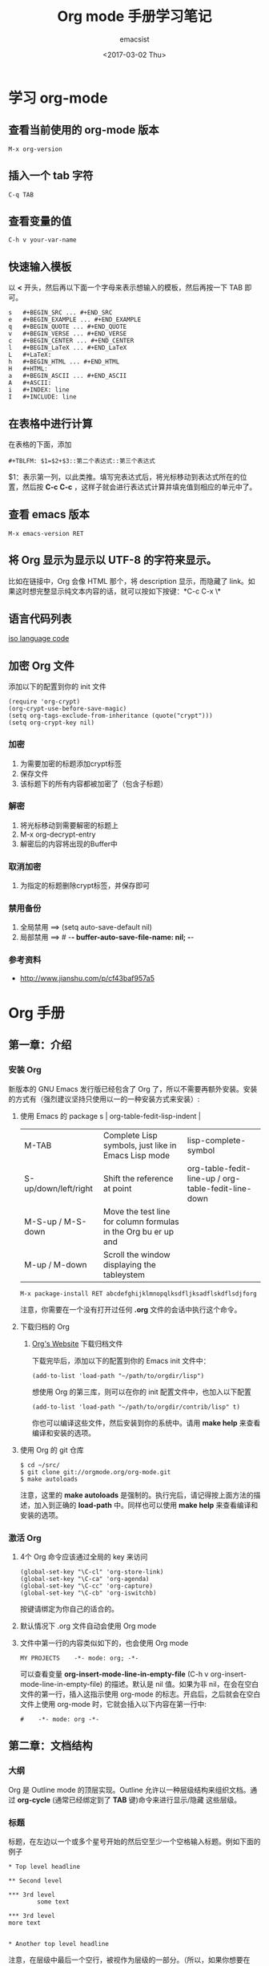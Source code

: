 #+AUTHOR: emacsist
#+CREATOR: emacsist
#+DATE: <2017-03-02 Thu>
#+EMAIL: emacsist@qq.com
#+LANGUAGE: zh
#+OPTIONS: toc:2
#+TITLE: Org mode 手册学习笔记

* 学习 org-mode

** 查看当前使用的 org-mode 版本
   #+BEGIN_EXAMPLE
   M-x org-version
   #+END_EXAMPLE


** 插入一个 tab 字符
   #+BEGIN_EXAMPLE
   C-q TAB
   #+END_EXAMPLE


** 查看变量的值

   #+BEGIN_EXAMPLE
   C-h v your-var-name
   #+END_EXAMPLE


** 快速输入模板
    以 *<* 开头，然后再以下面一个字母来表示想输入的模板，然后再按一下 TAB 即可。

    #+BEGIN_EXAMPLE
    s	#+BEGIN_SRC ... #+END_SRC 
    e	#+BEGIN_EXAMPLE ... #+END_EXAMPLE
    q	#+BEGIN_QUOTE ... #+END_QUOTE 
    v	#+BEGIN_VERSE ... #+END_VERSE 
    c	#+BEGIN_CENTER ... #+END_CENTER 
    l	#+BEGIN_LaTeX ... #+END_LaTeX 
    L	#+LaTeX: 
    h	#+BEGIN_HTML ... #+END_HTML 
    H	#+HTML: 
    a	#+BEGIN_ASCII ... #+END_ASCII 
    A	#+ASCII: 
    i	#+INDEX: line 
    I	#+INCLUDE: line 
    #+END_EXAMPLE


** 在表格中进行计算
   在表格的下面，添加
   #+BEGIN_EXAMPLE
   #+TBLFM: $1=$2+$3::第二个表达式::第三个表达式
   #+END_EXAMPLE
   $1：表示第一列，以此类推。填写完表达式后，将光标移动到表达式所在的位置，然后按 *C-c C-c* ，这样子就会进行表达式计算并填充值到相应的单元中了。


** 查看 emacs 版本
   #+BEGIN_EXAMPLE
   M-x emacs-version RET
   #+END_EXAMPLE


** 将 Org 显示为显示以 UTF-8 的字符来显示。
   比如在链接中，Org 会像 HTML 那个，将 description 显示，而隐藏了 link。如果这时想完整显示纯文本内容的话，就可以按如下按键：*C-c C-x \*


** 语言代码列表
   [[https://www.loc.gov/standards/iso639-2/php/code_list.php][iso language code]]


** 加密 Org 文件
   添加以下的配置到你的 init 文件
   #+BEGIN_EXAMPLE
   (require 'org-crypt)
   (org-crypt-use-before-save-magic)
   (setq org-tags-exclude-from-inheritance (quote("crypt")))
   (setq org-crypt-key nil)
   #+END_EXAMPLE
   
*** 加密   
    1. 为需要加密的标题添加crypt标签
    2. 保存文件
    3. 该标题下的所有内容都被加密了（包含子标题）


*** 解密
    1. 将光标移动到需要解密的标题上
    2. M-x org-decrypt-entry
    3. 解密后的内容将出现的Buffer中


    
*** 取消加密
    1. 为指定的标题删除crypt标签，并保存即可


*** 禁用备份
    1. 全局禁用 ==>  (setq auto-save-default nil)
    2. 局部禁用 ==>  # -*- buffer-auto-save-file-name: nil; -*-


*** 参考资料
    - http://www.jianshu.com/p/cf43baf957a5


*  Org 手册

** 第一章：介绍

*** 安装 Org

    新版本的 GNU Emacs 发行版已经包含了 Org 了，所以不需要再额外安装。安装的方式有（强烈建议坚持只使用以一的一种安装方式来安装）:

**** 使用 Emacs 的 package s                                                                   | org-table-fedit-lisp-indent                         |
     | M-TAB                | Complete Lisp symbols, just like in Emacs Lisp mode                                                                                            | lisp-complete-symbol                                |
     | S-up/down/left/right | Shift the reference at point                                                                                                                   | org-table-fedit-line-up / org-table-fedit-line-down |
     | M-S-up / M-S-down    | Move the test line for column formulas in the Org bu er up and                                                                                 |                                                     |
     | M-up / M-down        | Scroll the window displaying the tableystem
     #+BEGIN_EXAMPLE
     M-x package-install RET abcdefghijklmnopqlksdfljksadflskdflsdjforg
     #+END_EXAMPLE
     
     注意，你需要在一个没有打开过任何 *.org* 文件的会话中执行这个命令。


**** 下载归档的 Org

***** [[http://orgmode.org/][Org's Website]] 下载归档文件

      下载完毕后，添加以下的配置到你的 Emacs init 文件中：
      #+BEGIN_EXAMPLE
      (add-to-list 'load-path "~/path/to/orgdir/lisp")
      #+END_EXAMPLE

		  想使用 Org 的第三库，则可以在你的 init 配置文件中，也加入以下配置

      #+BEGIN_EXAMPLE
      (add-to-list 'load-path "~/path/to/orgdir/contrib/lisp" t)
      #+END_EXAMPLE

		  你也可以编译这些文件，然后安装到你的系统中。请用 *make help* 来查看编译和安装的选项。


**** 使用 Org 的 git 仓库
     #+BEGIN_EXAMPLE
     $ cd ~/src/
     $ git clone git://orgmode.org/org-mode.git
     $ make autoloads
     #+END_EXAMPLE

		  注意，这里的 *make autoloads* 是强制的。执行完后，请记得按上面方法的描述，加入到正确的 *load-path* 中。同样也可以使用 *make help* 来查看编译和安装的选项。


*** 激活 Org

**** 4个 Org 命令应该通过全局的 key 来访问
     #+BEGIN_EXAMPLE
     (global-set-key "\C-cl" 'org-store-link)
     (global-set-key "\C-ca" 'org-agenda)
     (global-set-key "\C-cc" 'org-capture)
     (global-set-key "\C-cb" 'org-iswitchb)
     #+END_EXAMPLE

			按键请绑定为你自己的适合的。


****  默认情况下 .org 文件自动会使用 Org mode


**** 文件中第一行的内容类似如下的，也会使用 Org mode
     #+BEGIN_EXAMPLE
     MY PROJECTS    -*- mode: org; -*-
     #+END_EXAMPLE

     可以查看变量 *org-insert-mode-line-in-empty-file* (C-h v org-insert-mode-line-in-empty-file) 的描述。默认是 nil 值。如果为非 nil，在会在空白文件的第一行，插入这指示使用 org-mode 的标志。开启后，之后就会在空白文件上使用 org-mode 时，它就会插入以下内容在第一行中:
     #+BEGIN_EXAMPLE
     #    -*- mode: org -*-
     #+END_EXAMPLE


** 第二章：文档结构

*** 大纲
     Org 是 Outline mode 的顶层实现。Outline 允许以一种层级结构来组织文档。通过 *org-cycle* (通常已经绑定到了 *TAB* 键)命令来进行显示/隐藏 这些层级。


*** 标题

    标题，在左边以一个或多个星号开始的然后空至少一个空格输入标题。例如下面的例子

    #+BEGIN_EXAMPLE
    * Top level headline

    ** Second level

    *** 3rd level
		    some text

    *** 3rd level
    more text

    
    * Another top level headline
    #+END_EXAMPLE

		注意，在层级中最后一个空行，被视作为层级的一部分。（所以，如果你想要在 TAB 时看到空一行的话，实际要输入2个空行）


*** 折叠
**** 全局/局部折叠
     *TAB* 和 *S-TAB*

     | shortcut        | desc                                     | command                     |
     |-----------------+------------------------------------------+-----------------------------|
     | TAB             | 作用于当前顶层的子层级                   | org-cycle                   |
     | S-TAB           | 作用于整个 buffer                        | org-global-cycle            |
     | C-u C-u TAB     | 切换到启动时的 buffer 的可见性一样       | org-set-startup-visibility  |
     | C-u C-u C-u TAB | 显示所有                                 | out-line-show-all           |
     | C-c C-r         |                                          | org-reveal                  |
     | C-c C-k         | 显示当前标题的所有子标题                 | outline-show-branches       |
     | C-c TAB         | 显示所有直接子标题                       | outline-show-children       |
     | C-c C-x b       | 显示当前及所有子层级到一个新的 buffer 中 | org-tree-to-indirect-buffer |
     | C-c C-x v       |                                          | org-copy-visible            |



*** 初始可见性
    当 emacs 第一次访问 Org 文件，全局状态是 OVERVIEW（概述），例如：只有顶层的标题是可见的。这个可以通过配置变量 *org-startup-folded* 或者在每个文件的基础上，加上以下内容中的一行来控制：
    #+BEGIN_EXAMPLE
    #+STARTUP: overview
    #+STARTUP: content
    #+STARTUP: showall
    #+STARTUP: showeverything
    #+END_EXAMPLE

		在任何一个入口中，设置一个 *VISIBILITY* 属性可以来控制它们的可见性。允许的值有：

    * folded
    * children
    * content
    * all
    

*** 移动
    
| shortcut  | desc                                                                     | command                      |
|-----------+--------------------------------------------------------------------------+------------------------------|
| C-c C-n   | Next heading                                                             | org-next-visible-heading     |
| C-c C-p   | Previous heading                                                         | org-previous-visible-heading |
| C-c C-f   | Next heading same level                                                  | org-forward-same-level       |
| C-c C-b   | Previous heading same level                                              | org-backward-same-level      |
| C-c C-u   | Backward to higher level heading                                         | outline-up-heading           |
| C-c C-j   | Jump to a di erent place without changing the current outline visibility | org-goto                     |
| TAB       | Cycle visibility                                                         |                              |
| down / up | Next/previous visible headline                                           |                              |
| RET       | Select this location                                                     |                              |
| /         | Do a Sparse-tree search                                                  |                              |


*** 结构编辑

  | shortcut    | desc                                                                                                                               | command                                 |
  |-------------+------------------------------------------------------------------------------------------------------------------------------------+-----------------------------------------|
  | M-RET       | Insert a new heading/item with the same level as the one at point                                                                  | org-insert-heading                      |
  | C-RET       | Insert a new heading at the end of the current subtree                                                                             | org-insert-heading-respect-content      |
  | M-S-RET     | Insert new TODO entry with same level as current heading                                                                           | org-insert-todo-heading                 |
  | C-S-RET     | Insert new TODO entry with same level as current heading. Like C-RET, the new headline will be inserted after the current subtree. | org-insert-todo-heading-respect-content |
  | TAB         | In a new entry with no text yet, the  rst TAB demotes the entry to become a child of the previous one                              | org-cycle                               |
  | M-left      | Promote current heading by one level                                                                                               | org-do-promote                          |
  | M-right     | Demote current heading by one level                                                                                                | org-do-demote                           |
  | M-S-left    | Promote the current subtree by one level.                                                                                          | org-promote-subtree                     |
  | M-S-right   | Demote the current subtree by one level                                                                                            | org-demote-subtree                      |
  | M-S-up      | Move subtree up (swap with previous subtree of same level)                                                                         | org-move-subtree-up                     |
  | M-S-down    | Move subtree down (swap with next subtree of same level)                                                                           | org-move-subtree-down                   |
  | M-h         | Mark the element at point                                                                                                          | org-mark-element                        |
  | C-c @       | Mark the subtree at point                                                                                                          | org-mark-subtree                        |
  | C-c C-x C-w | Kill subtree, i.e.                                                                                                                 | org-cut-subtree                         |
  | C-c C-x M-w | Copy subtree to kill ring                                                                                                          | org-copy-subtree                        |
  | C-c C-x C-y | Yank subtree from kill ring                                                                                                        | org-paste-subtree                       |
  | C-y         | org-yank                                                                                                                           | org-yank                                |
  | C-c C-x c   | Clone a subtree by making a number of sibling copies of it                                                                         | org-clone-subtree-with-time-shift       |
  | C-c C-w     | Refile entry or region to a di erent location                                                                                      | org-refile                              |
  | C-c ^       | Sort same-level entries                                                                                                            | org-sort                                |
  | C-x n s     | Narrow buffer to current subtree                                                                                                   | org-narrow-to-subtree                   |
  | C-x n b     | Narrow buffer to current block                                                                                                     | org-narrow-to-block                     |
  | C-x n w     | Widen buffer to remove narrowing                                                                                                   | widen                                   |
  | C-c *       | Turn a normal line or plain list item into a headline                                                                              | org-toggle-heading                      |



*** Sparse trees 过滤显示的内容

| shortcut           | desc                                                                   | command         |
|--------------------+------------------------------------------------------------------------+-----------------|
| C-c /              | This prompts for an extra key to select a sparse-tree creating command | org-sparse-tree |
| C-c / r or C-c / / | Prompts for a regexp and shows a sparse tree with all matches.         | org-occur       |
| M-g n or M-g M-n   | Jump to the next sparse tree match in this bu er                       | next-error      |
| M-g p or M-g M-p   | Jump to the previous sparse tree match in this bu er                   | previous-error  |

这个可以配合 agenda 来使用



*** 列表
    列表的层次是用缩进来表示的

**** 无序
     #+BEGIN_EXAMPLE
     - item1
     + item2
     * item3
     #+END_EXAMPLE

**** 有序
     #+BEGIN_EXAMPLE
     1. item1
     2) item2
     #+END_EXAMPLE

**** 列表的描述
     在列表后面加上 * :: * 来添加描述（用于无序列表上）

**** 列表的操作

     | shortcut              | desc                                                                                                                                 | command            |
     |-----------------------+--------------------------------------------------------------------------------------------------------------------------------------+--------------------|
     | TAB                   | Items can be folded just like headline levels                                                                                        | org-cycle          |
     | M-RET                 | Insert new item at current level                                                                                                     | org-insert-heading |
     | M-S-RET               | Insert a new item with a checkbox                                                                                                    |                    |
     | S-up / S-down         | Jump to the previous/next item in the current list                                                                                   |                    |
     | M-up / M-down         | Move the item including subitems up/down                                                                                             |                    |
     | M-left / M-right      | Decrease/increase the indentation of an item, leaving children alone                                                                 |                    |
     | M-S-left /  M-S-right | Decrease/increase the indentation of the item, including subitems                                                                    |                    |
     | C-c C-c               | If there is a checkbox in the item line, toggle the state of the checkbox                                                            |                    |
     | C-c -                 | Cycle the entire list level through the di erent itemize/enumerate bullets (‘-’, ‘+’, ‘*’, ‘1.’, ‘1)’) or a subset of them |                    |
     | C-c *                 | Turn a plain list item into a headline                                                                                               |                    |
     | C-c C-*               | Turn the whole plain list into a subtree of the current heading                                                                      |                    |
     | S-left/right          | This command also cycles bullet styles when the cursor in on the bullet or anywhere in an item line                                  |                    |
     | C-c ^                 | Sort the plain list                                                                                                                  |                    |


*** Drawers 抽屉
    有时，你想保留一些与入口相关的信息，但你通常不想看到它。这时，就可以用 drawers。他们可以包含任何内容，除了标题和其他的抽屉（即不能嵌套抽屉）。drawers 类似如下：

    #+BEGIN_EXAMPLE
    
    ** This is a headline
        Still outside the drawer
        :DRAWERNAME:
        This is inside the drawer.
        :END:
        After the drawer.

    #+END_EXAMPLE

     可以在当前光标下插入 drawer，(M-x org-insert-drawer，绑定到了 C-c C-x d)。当激活一个区域时，这个命令会将这些区域包含在 drawer 里面。

**** C-c C-z 
     添加一个时间戳的标注到 LOGBOOK 抽屉，类似如下：

     #+BEGIN_EXAMPLE
     - Note taken on [2017-02-25 Sat 13:24]
     #+END_EXAMPLE


*** 块
     Org 使用 *begin...end* 块来达到各种不同的目的。可以通过 TAB 来折叠或显示这些。类似如下：
     
     #+BEGIN_EXAMPLE
     #+STARTUP: hideblocks
     #+STARTUP: nohideblocks
     #+END_EXAMPLE


*** 脚注
    1. 例子1
	    #+BEGIN_EXAMPLE
	    The Org homepage[fn:1] now looks a lot better than it used to.
	     ...
	    [fn:1] The link is: http://orgmode.org
  	  #+END_EXAMPLE
    2. 例子2
       #+BEGIN_EXAMPLE
       [fn:name]
       #+END_EXAMPLE
    3. 例子3
       #+BEGIN_EXAMPLE
       [fn::This is the inline definition of this footnote]
       #+END_EXAMPLE
    4. 例子4
       #+BEGIN_EXAMPLE
       [fn:name:a definition]
       #+END_EXAMPLE

**** 操作
     * 插入脚注： C-c C-x f
     * 脚注和引用之间相互跳转： C-c C-c
     * 进入脚注的连接：C-c C-o
     * 编辑当前光标所在的脚注：C-c '


*** Orgstruct minor 模式
    如果你想在其他的主模式中（如 Message mode） 也想使用 Orgmode 的结构来编辑，那么就可以使用 *orgstruct-mode* 来进行辅助编辑。（M-x orgstruct-mode RET）。如果想在 Message mode 下自动打开，则可以加入以下配置到 init 文件的中：
    #+BEGIN_SRC elisp
    (add-hook 'message-mode-hook 'turn-on-orgstruct)
    (add-hook 'message-mode-hook 'turn-on-orgstruct++)
    #+END_SRC


** 第三章：表格

*** 内置表格编辑器
    任何以 *|* 作为第一个非空的字符的，都视作表格的一部分。*|* 也是列的分隔符。一个表格看上去类似这样子：

    | Name  | Phone | Age |
    |-------+-------+-----|
    | Peter |  1234 |  17 |
    | Anna  |  4321 |  25 |

    表格会在你每次在表格内按 *TAB* 或者 *RET* 或者 *C-c C-c*时会自动重排。

    * TAB：移动到下一字段
    * RET：移动到下一行


    任何以 *|-* 开头的行，都被视作是水平分隔线，它会在下次自动重排时填充整个表格的宽度。所以，创建一个上面的表格，你只需要输入：

    #+BEGIN_EXAMPLE
    |Name | Phone | Age|
    |-
    #+END_EXAMPLE

    然后再按下 *TAB* 即可。更快的输入可以是，先输入 

    #+BEGIN_EXAMPLE
    |Name | Phone | Age
    #+END_EXAMPLE

    然后再输入 *C-c RET* 

**** 创建和转换表格
     | shortcut  | desc                                                                         | command                                 |
     |-----------+------------------------------------------------------------------------------+-----------------------------------------|
     | C-c \vert | Convert the active region to a table                                         | org-table-create-or-convert-from-region |

     转换表格时，如果每行至少包含一个 TAB，则以 TAB 为分隔。否则如果有逗号，则以逗号分隔，也没有的话，就以空格来分隔。你也可通过以下命令来强制指定
     #+BEGIN_EXAMPLE
     C-u forces CSV, C-u C-u forces TAB, C-u C-u C-u will prompt for a regular expression to match the separator, and a numeric argument N indicates that at least N consecutive spaces, or alternatively a TAB will be the separator
     #+END_EXAMPLE

**** 重排和字段操作
     | shortcut | desc                                                                         | command                      |
     |----------+------------------------------------------------------------------------------+------------------------------|
     | C-c C-c  | Re-align the table and don’t move to another field                          | org-table-align              |
     | C-c SPC  | Blank the  eld at point                                                      | org-table-blank-field        |
     | TAB      | Re-align the table, move to the next  eld. Creates a new row if necessary.   | org-table-next-field         |
     | S-TAB    | Re-align, move to previous  field.                                           | org-table-previous-field     |
     | RET      | Re-align the table and move down to next row. Creates a new row if necessary | org-table-next-row           |
     | M-a      | Move to beginning of the current table  eld, or on to the previous  eld.     | org-table-beginning-of-field |
     | M-e      | Move to end of the current table  eld, or on to the next  field              | org-table-end-of-field       |
     |          |                                                                              |                              |
     
**** 列和行编辑
     | shortcut         | desc                                                                                          | command                                                   |
     |------------------+-----------------------------------------------------------------------------------------------+-----------------------------------------------------------|
     | M-left / M-right | Move the current column left/right                                                            | org-table-move-column-left /  org-table-move-column-right |
     | M-S-left         | Kill the current column                                                                       | org-table-delete-column                                   |
     | M-S-right        | Insert a new column to the left of the cursor position                                        | org-table-insert-column                                   |
     | M-up / M-down    | Move the current row up/down                                                                  | org-table-move-row-up / org-table-move-row-down           |
     | M-S-up           | Kill the current row or horizontal line.                                                      | org-table-kill-row                                        |
     | M-S-down         | Insert a new row above the current row.                                                       | org-table-insert-row                                      |
     | C-c -            | Insert a horizontal line below current row                                                    | org-table-insert-hline                                    |
     | C-c RET          | Insert a horizontal line below current row, and move the cursor into the row below that line. | org-table-hline-and-move                                  |
     | C-c ^            | Sort the table lines in the region                                                            | org-table-sort-lines                                      |

**** 区域
     | shortcut    | desc                                                                                                | command                   |
     |-------------+-----------------------------------------------------------------------------------------------------+---------------------------|
     | C-c C-x M-w | Copy a rectangular region from a table to a special clipboard.                                      | org-table-copy-region     |
     | C-c C-x C-w | Copy a rectangular region from a table to a special clipboard, and blank all  elds in the rectangle | org-table-cut-region      |
     | C-c C-x C-y | Paste a rectangular region into a table.                                                            | org-table-paste-rectangle |
     | M-RET       | Split the current  eld at the cursor position and move the rest to the line below                   | org-table-wrap-region     |

**** 计算
     | shortcut | desc                                                                                                                                                     | command             |
     |----------+----------------------------------------------------------------------------------------------------------------------------------------------------------+---------------------|
     | C-c +    | Sum the numbers in the current column, or in the rectangle de ned by the active region.The result is shown in the echo area and can be inserted with C-y | org-table-sum       |
     | S-RET    | When current  eld is empty, copy from  rst non-empty  eld above                                                                                          | org-table-copy-down |

**** 混合
     | shortcut                 | desc                                                                                            | command              |
     |--------------------------+-------------------------------------------------------------------------------------------------+----------------------|
     | C-c `                    | Edit the current  eld in a separate window ,This is useful for  elds that are not fully visible | org-table-edit-field |
     | M-x org-table-import RET | Import a  le as a table.                                                                        |                      |
     | M-x org-table-export RET | Export the table, by default as a TAB-separated  file                                           |                      |


**** 表格中输入特殊字符
     * 输入 *|* 字符
       #+BEGIN_EXAMPLE
       If \vert is not automatically converted to |, call org-toggle-pretty-entities

       To insert a vertical bar into a table  eld, use \vert or, inside a word abc\vert{}def.
       #+END_EXAMPLE
       

*** 列宽度和对齐
    控制列的宽度，可以在一列的任意一个单元里，该单元的内容为 *<N>* N 是整数，表示该列的字符数。下次重排时就会生效。例如：
    | name | value                                   |
    |------+-----------------------------------------|
    | key  | abcdefghijklmnopqlksdfljksadflskdflsdjf |
    
    如果 value 列，有一个单元，它的内容为 *<6>* ，如下：就会这样子显示了。
    | name | value  |
    |------+--------|
    | key  | <6>    |
    | key  | abcdefghijklmnopqlksdfljksadflskdflsdjf |
    | key  | slkdfjlasdfjlsadflsfjlasjl |

    
    对齐，可以使用 *<r>*, *<c>*, *<l>*，也可以组合，比如 *<r10>*


*** 列组（Column groups）
    当导出表格时，默认情况下是没有垂直线的。
    你可以使用一个特别的行，这个行的第一个单元仅包含 */* 。该行的其他单元，包含 *<* 或者 *>* 或者 *<>* （该列自身为一组）。每一组是以 *<* 所在的列为开始， *>* 所在的列为结束。例如：

    | N | N^2 | N^3 | N^4 | ~sqrt(n)~ | ~sqrt[4](N)~ |
    |---+-----+-----+-----+-----------+--------------|
    | / |   < |     |   > |         < |            > |
    | 1 |   1 |   1 |   1 |         1 |            1 |
    | 2 |   4 |   8 |  16 | 1.4142136 |    1.1892071 |
    | 3 |   9 |  27 |  81 | 1.7320508 |    1.3160740 |
    #+TBLFM: $2=$1^2::$3=$1^3::$4=$1^4::$5=sqrt($1)::$6=sqrt(sqrt(($1)))


*** Orgtbl minor mode
     如果你想在其他的主模式中使用 org table，你可以激活这个 minor mode: *M-x orgtbl-mode RET* 。例如想在启动时默认在 Message mode 中使用，则可以在 init 文件中加入以下配置：

     #+BEGIN_EXAMPLE
     (add-hook 'message-mode-hook 'turn-on-orgtbl)
     #+END_EXAMPLE


*** 电子表格
**** 引用
***** 单元引用(field references)
      可以像其他电子表格程序一样引用单元，例如：*B3* 表示第三行的第二个单元。然而 Org 中更常用的格式为： *@row$column*

      column 可以是绝对值，例如: *$1*, *$2*, *$3*...*$N*
      也可以是相对于当前 column 的相对值，例如：*$+1* 或者 *$-2*.
      *$<* ：表示第一列
      *$>* ：表示最后一列
      *$0* ：表示当前列

      row 可以是绝对值，例如：*@1*, *@2*, *@3*...*@4*
      也可以是相对于当前 row 的相对值，例如：*@+3* 或者 *@-1*.
      *@<* ：表示第一行
      *@>* ：表示最后一行
      *@0* ：表示当前行

      水平线引用
      *@I* ：表示第一条水平线
      *@II* ：表示第二条水平线
      *@-I* ：表示在当前水平线的上一条水平线
      *@+I* ：表示在当前水平线的下面一条水平线
      *@III+2* ：第三条水平线的第二个数据

      例子及说明：
      * @2$3 :: 表示第二行，第三列（与 C2 相同）
      * $5 :: 当前行的第5列 （与 E& 相同）
      * @2 :: 当前列，第2行
      * @-1$-3 :: 上一行的，离当前列左边第三列
      * @-I$2 :: 当前行上面的水平线，第二列
      * @>$5 :: 最后一行的第5列

***** 范围引用
      通过二者之间的两个句点来表示范围 *..*. 假设都是在当前行，那么 *$2..$7* 表示第2列到第7列。如果二者是在不同的行，那么就必须使用 *@row$column* 的形式。例如：

      * $1..$3 :: 表示当前行的第1列到第3列（即前3列）
      * $P..$Q :: 使用列名表示范围
      * $<<<..$>> :: 从第三列开始到倒数第二列
      * @2$1..@4$3 :: 表示第二行的第一列到第四行的第三列（与 A2..C4 一样）


      范围引用返回的是向量值，可以作为 Calc 向量函数的参数。

***** 公式中的单元坐标
      *@#* 和 *$#* 表示在 Calc 和 Lisp 公式中的行和列。例如：

      * if(@# % 2, $#, string("")) :: 表示在偶数行中，将单元值清空
      * $2 = '(identify remote(FOO, @@#$1)) :: 在名为 FOO 的表格中，将每一行的第一列的文本值复制到当前表格的第二列中。

***** 命名引用
      *$name* 解析为列名，参数或者常量。全局常量是通过 *org-table-formula-constants* 定义的。局部常量是通过类似以下的行来定义的：
     
      #+BEGIN_EXAMPLE
      #+CONSTANTS: c=299792458. pi=3.14 eps=2.4e-6
      #+END_EXAMPLE


      属性也可以作为公式中的常量。对于属性 *:Xyz:* ,它的引用为 *$PROP_Xyz* 
      所有的命名，都必须是字母开头，后面接着可以是字母或数字

***** 远程引用
      你也可以从不同的表格中，引用常量，单元或范围，不管是当前所在的文件，还是其他不同的文件都可以。语法为：

      *remote(NAME-OR-ID, REF)*

      *NAME* 可以是当前文件中的表格名，它通过设置 *#+NAME:Name* 在表格的前一行中即可。也可以是入口的 ID，甚至是在不同的文件。
      *REF* 是一个绝对单元或者范围引用（像上面介绍的那样）


**** Calc 的公式语法
     注意，calc 中，=/= 是比 =*= 拥有更低的优先级的。所以 =a/b*c= 会被解析为 =a/(b*c)= 。默认情况下，calc 使用标准的模式来进行计算。（精度：12，角的单位是度 ，不显示分数）。可以改变显示格式。*(float 8)* 来保持表格稳定。
     可以通过 *org-calc-default-modes* 来改变这些默认的行为。下面是一些例子：

     * $1+$2
     * $1+$2;%.2f
     * exp($2)+exp($1)
     * $0;%.1f


**** emacs 的 lisp 公式
     它是以撇号紧接着开括号开头，然后是 lisp 的表达式。类似： *'(+ $1 $2);N* 


**** 持续时间和时间值
     如果想计算时间值，可以使用 *T* 标记。无论是在 calc 还是 elisp 公式中都可以。例如：
     |  Task 1 |   Task 2 |   Task 3 |
     |---------+----------+----------|
     |    2:12 |     1:47 | 03:59:00 |
     | 3:02:20 | -2:07:00 |     0.92 |
     #+TBLFM: @2$3=$1+$2;T::@3$3=$1+$2;t

     持续时间的值必须是形如： *HH:MM:[:SS]*，秒是可选的。当使用 
     *T* 标记时，持续时间将会显示为： *HH:MM:SS*（上面的第一个公式）
     *t* 标记时，这个值的显示，取决于 *org-table-duration-custom-format* 参数的值。默认情况下是 *'hours*，所以，将会显示的是多少小时。（上面的第二个公式）
     
     负数的持续时间也是可以计算的。一个普通的整型值，将被视作是秒数。


**** 单元和范围公式
     将一条公式赋值到一个单元中，可以直接在单元中输入赋值： *:=* ，例如： *:=vsum(@II..III)* 当你按下 TAB 或 RET 或 C-c C-c 时，就会应用这些公式并将结果保存到相应的单元中了。
     公式可以存在在一个以 *#+TBLFM:* 开头，在表格的下面的特别行中。


**** 列公式
     类似: *$3=* 这将会将该列的所有单元都应用该公式。不过以下的情况的列除外：

     * 如果表格包含水平分隔线的话，所以这些水平线的上面的第一行被视作是表格头的一部分。
     * 如果该单元已经从单元或者范围公式中计算了值，那么，就会放弃使用列公式。


     赋值一条列公式，可以在该列的任意一个单元中，输入类似 *=$1+$2* 这形式，然后按 *TAB* 或 *RET* 或 在该单元上按 *C-c C-c* 即可。
     如果单元仅有 *=* ，则之前保存的公式将会被使用。对于每一行，Org 将仅记得最近使用的公式。在 *#+TBLFM:* 行中，列公式看起来类似这样子： *$4=$1+$2*
     

****  查找函数(Lookup functions)
     太高级，忽略


**** 编辑和调试公式
     | shortcut             | desc                                                                                                                                           | command                                                 |
     |----------------------+------------------------------------------------------------------------------------------------------------------------------------------------+---------------------------------------------------------|
     | C-c = or C-u C-c =   | Edit the formula associated with the current column/ eld in the minibu er.                                                                     | org-table-eval-formula                                  |
     | C-u C-u C-c =        | Re-insert the active formula (either a  eld formula, or a column formula) into the current  eld, so that you can edit it directly in the  eld. | org-table-eval-formula                                  |
     | C-c ?                | While editing a formula in a table  eld, highlight the  eld(s) referenced by the reference at the cursor position in the formula.              | org-table-field-info                                    |
     | C-c }                | Toggle the display of row and column numbers for a table, using overlays                                                                       | org-table-toggle-coordinate-overlays                    |
     | C-c {                | Toggle the formula debugger on and o                                                                                                           | org-table-toggle-formula- debugger                      |
     | C-c '                | Edit all formulas for the current table in a special bu er, where the formulas will be displayed one per line.                                 | org-table-edit-formulas                                 |
     | C-c C-c or C-x C-s   | Exit the formula editor and store the modi ed formulas.                                                                                        | org-table-fedit-finish                                  |
     | C-c C-q              | Exit the formula editor without installing changes.                                                                                            | org-table-fedit-abort                                   |
     | C-c C-r              | Toggle all references in the formula editor between standard (like B3) and internal                                                            | org-table-fedit-toggle-ref-type                         |
     | TAB                  | Pretty-print or indent Lisp formula at point                                                                                                   | org-table-fedit-lisp-indent                             |
     | M-TAB                | Complete Lisp symbols, just like in Emacs Lisp mode                                                                                            | lisp-complete-symbol                                    |
     | S-up/down/left/right | Shift the reference at point                                                                                                                   | org-table-fedit-line-up / org-table-fedit-line-down     |
     | M-S-up / M-S-down    | Move the test line for column formulas in the Org bu er up and                                                                                 |                                                         |
     | M-up / M-down        | Scroll the window displaying the table                                                                                                         | org-table-fedit-scroll-down / org-table-fedit-scroll-up |
     | C-c }                | Turn the coordinate grid in the table on and off                                                                                               |                                                         |

     使用多个 *#+TBLFM:* 行.类似如下：
     
		 #+BEGIN_EXAMPLE
     #+TBLFM: $2=$1*1 
     #+TBLFM: $2=$1*2
     #+END_EXAMPLE

     不过要注意的是，每次应用一行的公式时，都会刷新单元的值。

***** 调试公式
      当计算导致错误时，单元的值会显示为 *#ERROR* ，这时，你可能想看变量的值和计算的顺序来查找 bug. 
      在 *Tbl* 菜单中可以打开公式调式，然后重新计算，例如在单元中按下 *C-u C-u C-c = RET* ，这时就会显示详细的信息了。


**** 高级功能
     要想开启高级功能，你需要保留表格的第一列作为特殊的标记字符列。 *C-#* (M-x org-table-rotate-recalc-marks) ，例如下面的表格:

     |   | Student | Prob 1 | Prob 2 | Prob 3 | Total | Note |
     |---+---------+--------+--------+--------+-------+------|
     | ! |         |     P1 |     P2 |     P3 |   Tot |      |
     | # | Maximum |     10 |     15 |     25 |    50 | 10.0 |
     | ^ |         |     m1 |     m2 |     m3 |    mt |      |
     |---+---------+--------+--------+--------+-------+------|
     | # | Peter   |     10 |      8 |     23 |    41 |  8.2 |
     | # | Sam     |      2 |      4 |      3 |     9 |  1.8 |
     |---+---------+--------+--------+--------+-------+------|
     |   | Average |        |        |        |  25.0 |      |
     | ^ |         |        |        |        |    at |      |
     | $ | max=50  |        |        |        |       |      |
     |---+---------+--------+--------+--------+-------+------|
     #+TBLFM: $6=vsum($P1..$P3)::$7=10*$Tot/$max;%.1f::$at=vmean(@-II..@-I);%.1f

     注意，使用 =C-u C-c *= 重新计算表格时，它只会对那些行标记为 '#' 或 '*' 的行，并且单元有一条赋值给它的公式。列公式并不会应用到那些第一个单元是空的行。那些标记字符的含义如下：
     
     '!' ： 在这一行的单元，表示定义这些列的名字，因此，你可以通过 *$Tot* 来代替 *$6* 引用列。
     
     '^' ： 为上面的行定义单元的名字。通过这样定义，任何表格的公式可以使用 *$m1* 来引用值 *10* ，你也可以赋一条公式给一个命名的单元，例如：*$name=....*
     
     '_' ： 类似'^'，不过是为下面的行定义单元的名字。

     '$' ： 这一行的单元，可以为公式定义参数。上面的例子中，在一个 '$' 行包含了一个 *max=50* 的单元，因此，在表格公式中，可以通过 *$max* 来引用这个 *50* 的值。

     '#' ： 这一行的单元可以为自动计算（TAB, RET 或者 S-TAB） 或全局重新计算时进行计算的。取消标记的话，则不会进行计算。

     '*' ： 这一行将在进行全局重新计算(C-u C-c *)时进行计算，但不会为自动计算时进行计算。

     ''  ： 排除计算的行
     
     '/' ： 这种一般用在那些包含 '<N>' 的行或列组中。



*** Org-Plot
     它可以生成一些图形化的信息保存在表格中，不管是图形的还是 ASCII 形式的都可以。
     它使用 [[http://www.gnuplot.info/][Gnuplot]] 和 gnuplot-mode [[http://xafs.org/BruceRavel/GnuplotMode][http://xafs.org/BruceRavel/GnuplotMode]] 。
     为了看到这些动作，请确保你已经安装了 Gnuplot 和 Gnuplot mode 已经安装到你的系统中，然后在下面的表格中调用 *C-c " g* 或者 *M-x org-plot/gnuplot RET* 

     Mac 上安装 ： *brew install gnuplot*

     #+PLOT: title:"Citas" ind:1 deps:(3) type:2d with:histograms set:"yrange [0:]"
     | Sede      | Max cites | H-index |
     |-----------+-----------+---------|
     | Chile     |    257.72 |   21.39 |
     | Leeds     |    165.77 |   19.68 |
     | Sao Paolo |        71 |   11.50 |
     | Stockholm |    134.19 |   14.33 |
     | Morelia   |    257.56 |   17.67 |

     注：好像我在自己的 Mac 上调用，没有见有什么效果。*_*

****  ASCII 的 plots
      当光标在某一列时，输入 *C-c " a* 或者 *M-x orgtbl-ascii-plot RET* 将会产生一个新的包含 ASCII 码的条形列。 例如：

     | Sede      | Max cites |              |
     |-----------+-----------+--------------|
     | Chile     |    257.72 | WWWWWWWWWWWW |
     | Leeds     |    165.77 | WWWWWWWh     |
     | Sao Paolo |     71.00 | WWW;         |
     | Stockholm |    134.19 | WWWWWW:      |
     | Morelia   |    257.56 | WWWWWWWWWWWW |
     | Ro        |      0.00 |              |
     #+TBLFM: $3='(orgtbl-ascii-draw $2 0.0 257.72 12)

     公式为 *(orgtbl-ascii-draw COLUMN MIN MAX WIDTH)*


** 第四章：超链接
*** 链接格式
    #+BEGIN_EXAMPLE
    [[link][description]] 或者也可以： [[link]]
    #+END_EXAMPLE

    一旦完成后，Org 会将它显示为 'description' 来代替 '[[link][description]]' ， 显示 'link' 来代替 '[[link]]' . 你可以在 link 上，使用 *C-c C-l* 来编辑相应的不可见的 link 部分。


*** 内部链接
    如果一个链接看起来不像是一个 URL，那么它就被视作是当前文件的内部链接。最重要的链接例子类似： '[[#my-custom-id]]' ，这个将链接到一个带有属性 *CUSTOM_ID* 为 'my-custom-id' 的入口。你自己要确保这些 ID 在当前文件是唯一的。
    类似 '[[My Target]]' 或者 '[[My Target][Find my target]]' 这会导致在当前文件中进行文本搜索。
    可以在当前链接中，使用 *C-c C-o* 或者使用鼠标点击链接来进入该链接所在的地方。

*** radio 链接
    比如一个 target 为 '<<<My Target>>>' 会导致在文本中每一个出现 'my target' 的文本变成一个激活的链接。当你在一个 radio 链接上时，通过 *C-c C-c* ，你可以更新这些链接。

*** 外部链接
    * http://www.astro.uva.nl/~dominik
    * /home/dominik/images/jupiter.jpg
    * file:/home/dominik/images/jupiter.jpg
    * file:/myself@some.where:papers/last.pdf
    * file:sometextfile::NNN ::  file, jump to line number
    * file:projects.org::somewords :: text search in Org file
    

*** 处理链接
    | shortcut                  | desc                                                                                                                                                 | command                           |
    |---------------------------+------------------------------------------------------------------------------------------------------------------------------------------------------+-----------------------------------|
    | C-c l                     | Store a link to the current location                                                                                                                 | org-store-link                    |
    | C-c C-l                   | Insert a link                                                                                                                                        | org-insert-link                   |
    | C-u C-c C-l               | When C-c C-l is called with a C-u pre x argument, a link to a  le will be inserted and you may use  le name completion to select the name of the  le |                                   |
    | C-c C-l                   | with cursor on existing link. allows you to edit the link and description parts of the link.                                                         |                                   |
    | C-c C-o                   | Open link at point                                                                                                                                   | org-open-at-point                 |
    | RET                       | When org-return-follows-link is set, RET will also follow the link at point                                                                          |                                   |
    | mouse-2 / mouse-1         | On links, mouse-1 and mouse-2 will open the link just as C-c C-o would                                                                               |                                   |
    | mouse-3                   | Like mouse-2, but force  le links to be opened with Emacs, and internal links to be displayed in another window                                      |                                   |
    | C-c C-x C-v               | Toggle the inline display of linked images                                                                                                           | org-toggle-inline-images          |
    | C-c %                     | Push the current position onto the mark ring, to be able to return easily                                                                            | org-mark-ring-push                |
    | C-c &                     | Jump back to a recorded position                                                                                                                     | org-mark-ring-goto                |
    | C-c C-x C-n / C-c C-x C-p | Move forward/backward to the next link in the buffer                                                                                                 | org-next-link / org-previous-link |


***  使用外部的 Org 链接
    M-x org-insert-link-global
    M-x org-open-at-point-global


*** 链接缩写
    一个缩写的链接看起来类似这样子：

    #+BEGIN_EXAMPLE
    [[linkword:tag][description]]
    #+END_EXAMPLE

    tag 是可选的。*linkword* 必须是字母开头，后面接着可以是字母或数字或'-'或'_' 。链接的缩写是通过变量 *org-link-abbrev-alist* 来解析的。这时有个例子：
    
    #+BEGIN_EXAMPLE
    (setq org-link-abbrev-alist
        '(("bugzilla"  . "http://10.1.2.9/bugzilla/show_bug.cgi?id=")
          ("url-to-ja" . "http://translate.google.fr/translate?sl=en&tl=ja&u=%h")
          ("google"    . "http://www.google.com/search?q=")
          ("gmap"      . "http://maps.google.com/maps?q=%s")
          ("omap"      . "http://nominatim.openstreetmap.org/search?q=%s&polygon=1")
          ("ads"       . "http://adsabs.harvard.edu/cgi-bin/nph-abs_connect?author=%s&db_key=AST")))
    #+END_EXAMPLE

    上面那些含有 *%s* 的文本将会被上面的 *tag* 替换。
    可以使用 *%h* 来表示是 URL-encode 后的 *tag* 。
    使用 *%(my-function)* 会将 *tag* 作为自定义函数的参数传递给该函数，然后被返回的结果替换。

    有了上面的缩写表，你就可以使用类似如下的链接了： [[bugzilla:129]] 
    
    如果你仅需要为一个 Org buffer 来定义这些链接的缩写，你可以在文件中通过下面的语法来定义它们：
    
    #+BEGIN_EXAMPLE
    #+LINK: bugzilla  http://10.1.2.9/bugzilla/show_bug.cgi?id=
    #+LINK: google    http://www.google.com/search?q=%s
    #+END_EXAMPLE

    
*** 在文件链接中的搜索选项
    #+BEGIN_EXAMPLE
    [[file:~/code/main.c::255]]
    [[file:~/xx.org::My Target]]
    [[file:~/xx.org::*My Target]]
    [[file:~/xx.org::#my-custom-id]]
    [[file:~/xx.org::/regexp/]]
    #+END_EXAMPLE

    * 255 :: 表示跳转到第255行
    * My Target :: 搜索一个链接目标为 '<<My Target>>' 的链接 ，或者搜索 'my target' 的文本，类似在内部链接中的搜索。
    * *My Target ::  在一个 Org 文件中，严格搜索标题
    * #my-custom-id :: 链接到一个带有 *CUSTOM_ID* 属性的入口中
    * /regexp/ :: 进行正则搜索。


*** 自定义搜索
    你可以通过编写自定义函数来进行自定义搜索。参考勾子变量： *org-create-file-search-functions* 和 *org-execute-file-search-functions* 


** 第五章：TODO 项
*** 基本的 TODO 功能
    任何以 *TODO* 开头的标题都会成为一个 TODO 项，例如:
    #+BEGIN_EXAMPLE
    *** TODO Write letter to Sam Fortune
    #+END_EXAMPLE

    结合 TODO 项工作的最重要的命令是: 

    * *C-c C-t* (M-x org-todo).  它会循环 TODO 的状态：

          #+BEGIN_EXAMPLE
          ,-> (unmarked) -> TODO -> DONE --.
          '--------------------------------'
					#+END_EXAMPLE

    * *C-u C-c C-t*
       选择 TODO 项的状态。

    * *S-right / S-left*
      循环 TODO 的状态

    * *C-c / t* (M-x org-show-todo-tree)
      在 sparse tree 中查看 TODO 项

    * *C-c a t* (M-x org-todo-list)
      显示全部的 TODO 列表。收集这些从所有 agenda 文件中的 TODO 列表

    * *S-M-RET* (M-x org-insert-todo-heading)
      在当前的 TODO 下面插入一个新的 TODO 项


*** 扩展的 TODO 用法
    默认情况下，TODO 项只有两种状态： *TODO* 和 *DONE* 
    Org mode 允许你以更复杂的方式来使用 TODO 关键字进行分类(保存在变量 *org-todo-keywords* 中).
    特别注意，标签(tags)是另一种分类的方式。

**** 作为工作流状态的 TODO 关键字
     例如:
     #+BEGIN_EXAMPLE
     (setq org-todo-keywords
       '((sequence "TODO" "FEEDBACK" "VERIFY" "|" "DONE" "DELEGATED")))
     #+END_EXAMPLE
     
     上面的垂直线从 *DONE* 状态（即不需要更多操作）分隔 *TODO* 关键字。
     如果你不提供这个垂直分隔线，那最后一个状态就是 *DONE*

     通过上面的设置，命令 *C-c C-t* 将从 *TODO* 状态到 *FEEDBACK*，然后再到 *VERIFY*，最后到 *DONE* 和 *DELEGATED* .
     你也可以使用一个数字前缀来直接选择哪个状态，例如： *C-3 C-c C-t* 将直接变成 *VERIFY* 状态。
     或者你使用 *S-left* 来返回到上一个状态。


**** 作为类型的 TODO 关键字
     你也可以将 TODO 关键字作为一系列动作的类型。
     例如，你可能想指示哪些项是作为 *work* 或者 *home* 类型的。或者，当你与其他人在同一个项目中工作时，你可能想将相应的动作指派到相应的人。这时，可以使用它们的名字作为 TODO 关键字。类似如下的设置：

     #+BEGIN_EXAMPLE
     (setq org-todo-keywords '((type "Fred" "Sara" "Lucy" "|" "DONE")))
     #+END_EXAMPLE

     在这种情况下，不同的关键字就不是指顺序了，而是指不同的类型。
     可以通过输入 *C-3 C-c / t* 来查看所有与 *Lucy*（因为上面 Lucy 是第三个） 相关的 TODO 项。
     你也可以通过 *C-3 C-c a t* 来收集所有 agenda 中与 Lucy 相关的 TODO 项。


**** 在一个文件中使用多个关键字
     有时，你可能想并行地使用不同的 TODO 关键字集合。例如，你可能想使用基础的 *TODO/DONE* ，但也想使用工作流作为修复 bug，并且有一系列的状态，指示哪些项已经被取消了。那你的设置可能看起来是像下面这样子：

     #+BEGIN_EXAMPLE
     (setq org-todo-keywords
           '((sequence "TODO" "|" "DONE")
             (sequence "REPORT" "BUG" "KNOWNCAUSE" "|" "FIXED")
             (sequence "|" "CANCELED")))
     #+END_EXAMPLE

     下面的命令，将从一个 TODO 关键字集合中，跳到下一个关键字的集合：
     * C-u C-u C-c C-t
     * C-S-right
     * C-S-left

     下面的命令，那循环所有集合中的所有 TODO 关键字。
     * S-right
     * S-left


**** 快速访问 TODO 状态
     你可以通过在关键字后面加上一个 *(single-letter)* 来快速访问这些状态。例如下面的设置:

     #+BEGIN_EXAMPLE
     (setq org-todo-keywords
           '((sequence "TODO(t)" "|" "DONE(d)")
             (sequence "REPORT(r)" "BUG(b)" "KNOWNCAUSE(k)" "|" "FIXED(f)")
             (sequence "|" "CANCELED(c)")))
     #+END_EXAMPLE

     当你按下 *C-c C-t* 时，就可以按上面中的代表字母来达到快速访问指定状态了。

**** 为每个独立的文件设置关键字
     你可以在你的文件中的任意位置加上下面的行来达到这目的：
     
     #+BEGIN_EXAMPLE
     #+TODO: TODO FEEDBACK VERIFY | DONE CANCELED
     #+END_EXAMPLE
     
     默认情况下, *#+TODO* 与 *#+SEQ_TODO* 一样。添加的是类型时：

     #+BEGIN_EXAMPLE
     #+TYP_TODO: Fred Sara Lucy Mike | DONE
     #+END_EXAMPLE
     

     并行使用几个集合时：

     #+BEGIN_EXAMPLE
     #+TODO: TODO | DONE
     #+TODO: REPORT BUG KNOWNCAUSE | FIXED
     #+TODO: | CANCELED
     #+END_EXAMPLE


**** 为 TODO 关键字添加不同的样式(faces)
     Org mode 通过变量 (*org-todo*) 会高亮 TODO 关键字，通过变量 (*org-done*) 高亮 DONE 状态关键字。
     当你使用超过上面那种状态时，你可以自定义它们的颜色：通过设置 *org-todo-keyword-faces* 变量来达到这目的：

     #+BEGIN_EXAMPLE
     (setq org-todo-keyword-faces
           '(("TODO" . org-warning) ("STARTED" . "yellow")
             ("CANCELED" . (:foreground "blue" :weight bold))))
     #+END_EXAMPLE

     
**** 'TODO' 依赖
     Org 文件结构很容易定义 TODO 依赖。通常，父的 TODO 不应该标记为 DONE，直到所有的子任务都已经标记为 DONE 了。有时，一些有逻辑顺序子任务，要依赖其他的任务完成后才能开始。
     如果你自定义了变量 *org-enforce-todo-dependencies* 时，Org 将会阻止你将状态变为 *DONE*  除非所有的子任务都已经标记为 *DONE* 了。

     如果有一个项，它拥有一个属性： *ORDERED* ，那么它的子任务将会一直被阻塞，直到所有比较早的任务都已经标记为 *DONE* 了。例如下面：

     #+BEGIN_EXAMPLE
     * TODO Blocked until (two) is done
     ** DONE one
     ** TODO two
     * Parent
       :PROPERTIES:
       :ORDERED: t
       :END:
     ** TODO a
     ** TODO b, needs to wait for (a)
     ** TODO c, needs to wait for (a) and (b)
     #+END_EXAMPLE

     你可以通过使用 *NOBLOCKING* 属性来确保一个项是永远不会被阻塞的：
     #+BEGIN_EXAMPLE
     * This entry is never blocked
       :PROPERTIES:
       :NOBLOCKING: t
       :END:
     #+END_EXAMPLE


     * *C-c C-x o* (M-x org-toggle-ordered-properties)
       将当前项切换 *ORDERED* 属性（即开启或取消 ORDERED 属性）
     * *C-u C-u C-u C-c C-t* 
        更改 TODO 状态，避开任意的阻塞状态。



*** 处理记录
     Org mode 可以自动记录一个时间戳，当你标记一个 TODO 项为 DONE 时，甚至可以在你每次改变 TODO 项的状态时加上这些记录时间戳。

**** 关闭项
     当一个 TODO 完成时，你可以跟踪它。通过下面的设置:
     #+BEGIN_EXAMPLE
     (setq org-log-done 'time)
     #+END_EXAMPLE

     每次当你将一个项从 TODO (not-done) 状态变成任意的 DONE 状态时，那么，它就会自动在标题的下面插入一行下面的内容：
     #+BEGIN_EXAMPLE
     CLOSED: [timestamp]
     #+END_EXAMPLE

     当你将状态变成非完成状态时，这一行又将被删除掉。你可以设置 *org-closed-keep-when-no-todo* 设置为非 nil 值时，那么这一行就不会自动被删除。

     如果你想记录一个带有时间戳的笔记时，可以使用：
     #+BEGIN_EXAMPLE
     (setq org-log-done 'note)
     #+END_EXAMPLE

     
**** 跟踪 TODO 状态的改变
     变量 *org-log-into-drawer* 当有大量的跟踪日志时，可以定义这些日志抽屉。
     Org mode 期待为每个 TODO 关键字进行配置格式。格式说明：
     * '!' :: 表示是时间戳
     * '@' :: 带有标注的时间戳


     例如:
     #+BEGIN_EXAMPLE
     (setq org-todo-keywords
	     '((sequence "TODO(t)" "WAIT(w@/!)" "|" "DONE(d!)" "CANCELED(c@)")))
     #+END_EXAMPLE

     注意上面的 *WAIT* 状态是比较特别的，它表示：
     一个'!'在'/' 后面，意味着，当进入 *WAIT* 状态时，要添加标注，当离开 *WAIT* 状态时，会自动添加时间戳。

     你可以在当前 buffer 中设置这些配置：
     #+BEGIN_EXAMPLE
     #+TODO: TODO(t) WAIT(w@/!) | DONE(d!) CANCELED(c@)
     #+END_EXAMPLE

     也可以在入口时设置：
     #+BEGIN_EXAMPLE
     * TODO Log each state with only a time
       :PROPERTIES:
       :LOGGING: TODO(!) WAIT(!) DONE(!) CANCELED(!)
       :END:
     * TODO Only log when switching to WAIT, and when repeating
       :PROPERTIES:
       :LOGGING: WAIT(@) logrepeat
       :END:
     * TODO No logging at all
       :PROPERTIES:
       :LOGGING: nil
       :END:
     #+END_EXAMPLE


****  跟踪你的习惯
     习惯有以下属性：
     1. 通过自定义 *org-modules* 来开启 *habits* 模块
     2. 有一个 TODO 项
     3. 有一个属性 *STYLE* ，它的值为 *habit*
     4. TODO 项有一个 scheduled 时间，通常是带有 *.+* 重复风格。
     5. TODO 项有一个最小和最大范围的，语法如下： '.+2d/3d'，它表示你最多花每3天做一次该任务，但通常是每2天做一次。
     6. 你必须为 *DONE* 状态进行记录。
        
        
     下面是一个例子：
     #+BEGIN_EXAMPLE
     ** TODO Shave
     SCHEDULED: <2009-10-17 Sat .+2d/4d>
     :PROPERTIES:
     :STYLE:    habit
     :LAST_REPEAT: [2009-10-19 Mon 00:36]
     :END:
     - State "DONE" from "TODO" [2009-10-15 Thu]
     #+END_EXAMPLE


     下面的配置可以修改 habits 在 agenda 里的显示

     * org-habit-graph-column :: The bu er column at which the consistency graph should be drawn
     * org-habit-preceding-days :: The amount of history, in days before today, to appear in consistency graphs
     * org-habit-following-days :: The number of days after today that will appear in consistency graphs
     * org-habit-show-habits-only-for-today :: If non-nil, only show habits in today’s agenda view. This is set to true by default.




*** 优先级
    一个带有优先级的 TODO 项，看起来是这样子：
    #+BEGIN_EXAMPLE
    *** TODO [#A] Write letter to Sam Fortune
    #+END_EXAMPLE
    
    默认情况下，Org mode 支持三种优先级：
    * 'A' :: 最高优先级
    * 'B' :: 没有指明，则是 B 优先级
    * 'C' :: 最低优先级


    优先级可以通过自定义 *org-priority-faces* 来配置高亮的样式。
    优先级可以设置在任何大纲节点上，不一定需要是 TODO 项。

    | shortcut      | desc                                           | command                             |
    |---------------+------------------------------------------------+-------------------------------------|
    | C-c ,         | Set the priority of the current headline       | org-priority                        |
    | S-up / S-down | Increase/decrease priority of current headline | org-priority-up / org-priority-down |

     你可以修改优先级的范围以及默认的优先级
     * org-highest-priority
     * org-lowest-priority
     * org-default-priority


      你也可以为每个独立的 buffer 设置不同的优先级顺序( highest, lowest, default)，类似如下（请确保 highest 优先级在字母表上是比 lowest 优先级更靠前的）：
      #+BEGIN_EXAMPLE
      #+PRIORITIES: A C B
      #+END_EXAMPLE


*** 打断任务向下成为子任务
    通常建议，将大的任务，分成更小的、可管理的子任务。
    为了看到这些子任务完成的情况，可以在标题后面插入 '[/]' 或者 '[%]' 。它们会在每次子任务状态改变时更新，或者在该标题上按下 *C-c C-c* 。例如：
    #+BEGIN_EXAMPLE
    * Organize Party [33%]
    ** TODO Call people [1/2]
    *** TODO Peter
    *** DONE Sarah
    ** TODO Buy food
    ** DONE Talk to neighbor
    #+END_EXAMPLE


    如果你喜欢将一个 TODO 项，在所有子任务已经完成的时候，将它自动变成 *DONE* ，你可以使用下面的设置:
    #+BEGIN_EXAMPLE
    (defun org-summary-todo (n-done n-not-done)
       "Switch entry to DONE when all subentries are done, to TODO otherwise."
       (let (org-log-done org-log-states)   ; turn off logging
         (org-todo (if (= n-not-done 0) "DONE" "TODO"))))

		(add-hook 'org-after-todo-statistics-hook 'org-summary-todo)         
    #+END_EXAMPLE


*** 复选框
    在这个列表中，每一个以字符串 '[ ]' 开头的项（注意，中间有个空格），将自动变成复选框。这些项类似 TODO 项，但是它们是更加轻量级的。 复选框并不会包含在全局的 TODO 列表中，因此，它们通常是将一个任务，分解为几个简单的步骤。或者，你可以将它们作用时购物列表。
    切换复选框状态，可以使用 *C-c C-c* 或者使用鼠标也行（需要 org-mouse.el）。n
    下面是一个例子：
    
    #+BEGIN_EXAMPLE
    * TODO Organize party [2/4]
       - [-] call people [1/3]
         - [ ] Peter
         - [X] Sarah
         - [ ] Sam
       - [X] order food
       - [ ] think about what music to play
       - [X] talk to the neighbors
    #+END_EXAMPLE


** 第六章：标签
   每一个标题都可以包含一个标签列表，它们出现在标题的结尾。标签是普通的单词，它们包含字母、数字，'_'和'@'。
   标签前后必须跟着一个单冒号，例如：*:work:* , 你也可以标注多个标签，例如： *:work:urgent:* 。
   默认情况下，标签是跟标题的颜色一样，而且是粗体。你可以通过  *org-tag-faces* 来更改这些配置。

*** 标签中的继承
    如果标签包含有一个标签，那些所有的子标题，都将会继承它。例如:
    #+BEGIN_EXAMPLE
    * Meeting with the French group :work:
    ** Summary by Frank  :boss:notes:
    *** TODO Prepare slides for him :action:
    #+END_EXAMPLE

    那最后一个标题将拥有标签： ':work:', ':boss:', ':notes:' 和 ':action:'，尽管它没有显式地声明这些标签。
    你也可以设置一些标签，使所有在文件中的入口（entries）都继承这些标签，我们可以假设它是整个文件中的零级别的标签，可以这样子使用它：
    #+BEGIN_EXAMPLE
    #+FILETAGS: :Peter:Boss:Secret:
    #+END_EXAMPLE
    
    为了防止继承这些指定的标签，可以使用 *org-tags-exclude-from-inheritance* ， 开启那使用 *org-use-tag-inheritance*

    
*** 设置标签
    | shortcut | desc                                                             | command              |
    |----------+------------------------------------------------------------------+----------------------|
    | C-c C-q  | Enter new tags for the current headline                          | org-set-tags-command |
    | C-c C-c  | When the cursor is in a headline, this does the same as C-c C-q. | org-set-tags-command |


    你可以全局设置一些硬性标签，通过变量 *org-tag-alist* 。
    你也可以给指定的文件中设置一些默认的标签，内容类似下面：

    #+BEGIN_EXAMPLE
    #+TAGS: @work @home @tennisclub
    #+TAGS: laptop car pc sailboat
    #+END_EXAMPLE

    如果你已经通过变量 *org-tag-alist* 定义了全局的标签，但是想在文件中使用一个动态的要我们列表，可以添加一个空的 TAGS 到文件中，比如这样子：

    #+BEGIN_EXAMPLE
    #+TAGS
    #+END_EXAMPLE


     你可以在 emacs 的 init 文件中，配置变量  *org-tag-alist* ，设置输入一个键就会提示标签的配置，例如:

     #+BEGIN_EXAMPLE
     (setq org-tag-alist '(("@work" . ?w) ("@home" . ?h) ("laptop" . ?l)))
     #+END_EXAMPLE


     如果你只想在当前文本中这样子使用，则可以在文件中添加如下内容:

     #+BEGIN_EXAMPLE
     #+TAGS: @work(w)  @home(h)  @tennisclub(t)  laptop(l)  pc(p)
     #+END_EXAMPLE


     标签界面会显示所有可用的标签列表。如果你想在指定的标签中以一个新行开始，那就在该标签后面添加一个 '\n' 即可，例如：
     
     #+BEGIN_EXAMPLE
     #+TAGS: @work(w)  @home(h)  @tennisclub(t) \n laptop(l)  pc(p)
     #+END_EXAMPLE

     或者使用两行：
     
     #+BEGIN_EXAMPLE
     #+TAGS: @work(w)  @home(h)  @tennisclub(t)
     #+TAGS: laptop(l)  pc(p)
     #+END_EXAMPLE

     你也可以设置一些标签为一组，例如：
     
     #+BEGIN_EXAMPLE
     #+TAGS: { @work(w)  @home(h)  @tennisclub(t) }  laptop(l)  pc(p)
     #+END_EXAMPLE

     如果是在变量中设置标签组，则要如下设置:
     
     #+BEGIN_EXAMPLE
      (setq org-tag-alist '((:startgroup . nil)
                           ("@work" . ?w) ("@home" . ?h)
                           ("@tennisclub" . ?t)
                           (:endgroup . nil)
                           ("laptop" . ?l) ("pc" . ?p)))
     #+END_EXAMPLE


*** 标签等级
    定义多个标签组，并且嵌套它们，就会产生一个标签等级。
    搜索一组标签时，它会返回组中所有成员标签以及子组标签。
    在 agenda 视图中，通过组标签过滤时，它会显示或隐藏那些打了这些组标签成员或子组标签之一的标题。
    
    你可以通过方括号，然后再在一个组标签及它相关的标签之间插入一个冒号来设置一个组标签，比如:

    #+BEGIN_EXAMPLE
    #+TAGS: [ GTD : Control Persp ]
    #+END_EXAMPLE

    这样子，'GTD' 就是一个组标签，它有两个成员: 'Control' 和 'Persp'。再定义 'Control'， 和 'Persp' 作为一个组标签，就会产生了等级标签，例如：
    
    #+BEGIN_EXAMPLE
    #+TAGS: [ Control : Context Task ]
    #+TAGS: [ Persp : Vision Goal AOF Project ]
    #+END_EXAMPLE

    你可以从概念看看作如下的标签等级：

    #+BEGIN_EXAMPLE
    - GTD
    	- Persp
         - Vision
         - Goal
         - AOF
         - Project
	  	- Control
         - Context
         - Task
    #+END_EXAMPLE
    
    在变量 *org-tag-alist* 中设置时，可以使用  *:startgrouptag*, *:grouptags* 和 *:endgrouptag* 来设置这些组标签：

    #+BEGIN_EXAMPLE
     (setq org-tag-alist '((:startgrouptag)
                           ("GTD")
                           (:grouptags)
                           ("Control")
                           ("Persp")
                           (:endgrouptag)
                           (:startgrouptag)
                           ("Control")
                           (:grouptags)
                           ("Context")
                           ("Task")
                           (:endgrouptag)))
    #+END_EXAMPLE

    组标签成员，也可以是一个正则表达式的，以此来创建一些更具动态性的，基于规则的标签结构，正则在 '{}' 内。例如:

    #+BEGIN_EXAMPLE
    #+TAGS: [ Vision : {V@.+} ]
    #+TAGS: [ Goal : {G@.+} ]
    #+TAGS: [ AOF : {AOF@.+} ]
    #+TAGS: [ Project : {P@.+} ]
    #+END_EXAMPLE

    临时忽略组标签: *org-toggle-tags-groups* ，它绑定在 *C-c C-x q*
    完全禁用组标签: 将变量 *org-group-tags* 设置为 *nil* 即可


*** 搜索标签
    | shortcut         | desc                                                                                                            | command               |
    |------------------+-----------------------------------------------------------------------------------------------------------------+-----------------------|
    | C-c / m or C-c \ | Create a sparse tree with all headlines matching a tags/property/TODO search                                    | org-match-sparse-tree |
    | C-c a m          | Create a global list of tag matches from all agenda  les.                                                       | org-tags-view         |
    | C-c a M          | Create a global list of tag matches from all agenda  les, but check only TODO items and force checking subitems | org-tags-view         |

     以上这些命令，都会的提示你输入一些基本的布尔逻辑，类似 
     * '+boss+urgent-project1' :: 表示查找带有标签 'boss' 和 'urgent' 但没有 'project1' 的入口。
     * 'Kathy|Sally' :: 表示查找带有 'Kathy' 或者 'Sally' 标签的入口。



** 第七章：属性和列
   属性是一个与入口相关的键值对。
   在 Orgmode 中，属性有两种主要的应用。
   首先，属性像标签，但是它有值。设想你正在维护一份描述 Bug 和计划发行软件的文档。代替使用类似标签： ':release_1:', ':release_2:', 你可以使用一个属性，称为':Release:'，然后在不同的子树中有不同的值，例如: *1.0*  或者 *2.0* 。
   其次，你可以在一个 Org buffer 中，使用属性来实现一个（非常基本）数据库功能。设想你在跟踪你的音乐 CD，然后属性可以是: album, artist, date of release, number of tracks 等等。

   属性可以方便地编辑 以及在 column 视图中查看

*** 属性语法
    属性是一个键值对。当它关联入口时，它们需要被插入在一个名为 *PROPERTIES* 的抽屉中，该抽屉是在标题的右下方。每一行一个属性，键在前，然后值在后。键是大小写不敏感的(case-insensitives)。例如：

    #+BEGIN_EXAMPLE
    * CD collection
     ** Classic
     *** Goldberg Variations
         :PROPERTIES:
         :Title:     Goldberg Variations
         :Composer:  J.S. Bach
         :Artist:    Glen Gould
         :Publisher: Deutsche Grammophon
         :NDisks:    1
         :END:
    #+END_EXAMPLE
    
    取决于变量 *org-use-property-inheritance* 的值，一个属性可以被相关的入口或子树继承。
    你可能定义一个属性 *:Xyz* 为一个特别的属性：*:Xyz_ALL* ，这种特别的属性是会被继承的。

    如果你想设置一个属性，可以被文件中整个入口继承的，你可以添加类似以下的行：
    
    #+BEGIN_EXAMPLE
    #+PROPERTY: NDisks_ALL 1 2 3 4
    #+END_EXAMPLE

    你可以按 *C-c C-c* 来激活这些改变。

    如果你想为已经存在的属性中添加值，可以在属性名后面添加'+'。比如下面的设置完 'var' 属性后，它的值为 'foo=1 bar=2'

    #+BEGIN_EXAMPLE
    #+PROPERTY: var  foo=1
    #+PROPERTY: var+ bar=2
    #+END_EXAMPLE

    你也可以为那些继承的属性这样子追加值。

    全局属性 *org-global-properties* 可以被所有的 Org 文件的所有入口继承。

    与属性相关的操作：

    | shortcut                      | desc                                                                                                 | command                                                               |
    |-------------------------------+------------------------------------------------------------------------------------------------------+-----------------------------------------------------------------------|
    | M-TAB                         | After an initial colon in a line, complete property keys                                             | pcomplete                                                             |
    | C-c C-x p                     | Set a property                                                                                       | org-set-property                                                      |
    | C-u M-x org-insert-drawer RET | Insert a property drawer into the current entry                                                      |                                                                       |
    | C-c C-c                       | With the cursor in a property drawer, this executes property commands                                | org-property-action                                                   |
    | C-c C-c s                     | Set a property in the current entry                                                                  | org-set-property                                                      |
    | S-right / S-left              | Switch property at point to the next/previous allowed value                                          | org-property-next-allowed-value / org-property-previous-allowed-value |
    | C-c C-c d                     | Remove a property from the current entry.                                                            | org-delete-property                                                   |
    | C-c C-c D                     | Globally remove a property, from all entries in the current  le.                                     | org-delete-property-globally                                          |
    | C-c C-c c                     | Compute the property at point, using the operator and scope from the nearest column format de nition | org-compute-property-at-point                                         |


*** 特别属性
    * ALLTAGS :: 所有标签，包括继承的
    * BLOCKED :: 如果任务当前是被阻塞的，它的值为't'
    * CLOCKSUM ::  在子树中 CLOCK 间隔的总和。前提是 *org-clock-sum* 在当前 buffer 中先被执行过。
    * CLOCKSUM_T ::  与 CLOCKSUM 一样，不过只计算今天。
    * CLOSED ::  当入口已经处于 closed 状态时
    * DEADLINE :: deadline 的时间字符串，没有尖括号的。
    * FILE ::  与当前入口相关联的文件名
    * ITEM ::  入口的标题
    * PRIORITY :: 入口的优先级，一个单字符的字符串
    * SCHEDULED :: scheduled 时间，没有尖括号的。
    * TAGS ::  当前标题定义的标签
    * TIMESTAMP :: 入口第一次没有关键字时的时间戳
    * TIMESTAMP_IA :: 入口第一次没有激活的时间戳
    * TODO ::  入口的 TODO 关键字


*** 属性搜索
    | shortcut         | desc                                                                                                                  | command               |
    |------------------+-----------------------------------------------------------------------------------------------------------------------+-----------------------|
    | C-c / m or C-c \ | Create a sparse tree with all matching entries. With a C-u pre x argument, ignore headlines that are not a TODO line. | org-match-sparse-tree |
    | C-c a m          | Create a global list of tag/property matches from all agenda  files                                                   | org-tags-view         |
    | C-c a M          | Create a global list of tag matches from all agenda  les, but check only TODO items and force checking of subitems    | org-tags-view         |
    | C-c/p            | Create a sparse tree based on the value of a property                                                                 |                       |


*** 属性继承
    默认情况下，这个功能是关闭的，因为它会导致属性搜索时变得比较慢，并且通常是不需要的。但如果你觉得它非常有用，你可以开启它：*org-use-property-inheritance* 将它设置为 *t* 即可。
    Org mode 有一些硬编码继承的属性：

    * *COLUMNS* :: 它定义了列视图(column view)的格式
    * *CATEGORY* :: 对于 agenda 视图，一个目录( :CATEGORY: ) 可以应用到整个子树
    * *ARCHIVE* :: 对于归档 ，(:ARCHIVE:) 可以归档整个子树的位置。
    * *LOGGING* :: 定义入口或子树的logging设置。


*** 列视图
    在一个大纲树中查看或编辑属性的一个非常好的方式是使用列视图(column view)
    在列视图中，每一个大纲节点被转换为表格中的一行。列就是表格提供访问入口的属性。

**** 定义列
     设置列视图，首先要定义列。它是通过定义列格式行来完成的。

***** 列定义的范围
      为整个文件定义一个列范围，可以使用类似如下的行：
      #+BEGIN_EXAMPLE
      #+COLUMNS: %25ITEM %TAGS %PRIORITY %TODO
      #+END_EXAMPLE

      仅为指定的树定义一个特定的格式，可以添加一个 *:COLUMNS:* 属性到树的顶层节点，例如:
      #+BEGIN_EXAMPLE
      ** Top node for columns view
        :PROPERTIES:
        :COLUMNS: %25ITEM %TAGS %PRIORITY %TODO
        :END:
      #+END_EXAMPLE

      一个 *:COLUMN:* 属性定义了一个入口自己和它的整个子树的列视图。


***** 列属性
      一个列的定义包含一系列的列属性集合。通常，定义起来像这样子：
      #+BEGIN_EXAMPLE
      %[width]property[(title)][{summary-type}]
      #+END_EXAMPLE
      
      除了百分号和属性名，其他都是可选的。不同部分的含义如下:

      * with :: 定义了列的宽度，即多少个字符，如果忽略，则自动计算。
      * property :: 在该列中应该被编辑的列
      * title :: 列的标题内容，如果忽略，则用属性名代替
      * {summary-type} :: 总和类型。如果指定，则列的值为父节点是由子节点计算出来的。summary-type 有:
        * {+} :: 数字之和
        * {+;%.1f} :: 类似 +，但是结果以 '%.1f' 格式化。
        * {$} :: 它是 '+;%.2f' 的缩写
        * {min} :: 列中最小值
        * {max} :: 列中最大值
        * {mean} :: 数字的算术
        * {X} :: 复选框状态
        * {X/} :: 复选框状态, '[n/m]'
        * {X%} :: 复选框状态, '[n%]'
        * {:} :: 时间之和，HH:MM，纯数字表示小时(hours)
        * {:min} :: 列中最小时间值
        * {:max} :: 列中最大时间值
        * {:mean} :: 时间的算术
        * {@min} :: 最小周期(用 days/hours/mins/seconds 表示)
        * {@max} :: 最大周期（用 days/hours/mins/seconds 表示）
        * {@mean} :: 周期算术
        * {est+} :: 添加 低-高 估计


**** 使用列视图

****** 列视图的开关
       * *C-c C-x C-c* , (M-x org-columns)
       * r :: 重做列视图
       * g :: 重做列视图
       * q :: 退出列视图


****** 编辑值
       | shortcut                 | desc                                                            | command                                                             |
       |--------------------------+-----------------------------------------------------------------+---------------------------------------------------------------------|
       | left / right / up / down | Move through the column view from  eld to  eld.                 |                                                                     |
       | S-left/right             | Switch to the next/previous allowed value of the  eld           |                                                                     |
       | 1..9,0                   | Directly select the Nth allowed value, 0 selects the 10th value |                                                                     |
       | n / p                    | Same as S-left/right                                            | org-columns-next-allowed-value / org-columns-previous-allowed-value |
       | e                        | Edit the property at point                                      | org-columns-edit-value                                              |
       | C-c C-c                  | When there is a checkbox at point, toggle it.                   | org-columns-set-tags-or-toggle                                      |
       | v                        | View the full value of this property.                           | org-columns-show-value                                              |
       | a                        | Edit the list of allowed values for this property               | org-columns-edit-allowed                                            |


****** 修改表结构
       | shortcut  | desc                                                   | command                                 |
       |-----------+--------------------------------------------------------+-----------------------------------------|
       | < or >    | Make the column narrower/wider by one character        | org-columns-narrow /  org-columns-widen |
       | S-M-right | Insert a new column, to the left of the current column | org-columns-new                         |
       | S-M-left  | Delete the current column                              | org-columns-delete                      |

       
**** 捕获列视图
     一般情况下，列视图会覆盖在一个 buffer 中，它不能被导出或打印。如果你想捕获一个列视图，可以使用 *columnview* 动态块。看起来像这样子：

     #+BEGIN_EXAMPLE
     * The column view
     #+BEGIN: columnview :hlines 1 :id "label"
     #+END:
     #+END_EXAMPLE

     动态块有下面的参数：
     - *:id* :: 这是最重要的参数 。即列视图捕获的是哪棵树。它的值有:
       - local :: 使用捕获块所在的树
       - global :: 全局树
       - "file:path-to-file" :: 在这个文件的顶层执行列视图
       - "ID" :: 为那些有 *:ID:* 属性的树调用列视图
     - *:hlines* :: 当为 't' 时，为每一行插入一条水平线
     - *:vlines* :: 当为 't' 时，强制列组带有垂直线
     - *:maxlevel* :: 当设置为一个值时，不会捕获在这级别下面的入口
     - *:skip-empty-rows* :: 当为 't' 时，忽略这些空行
     - *:indent* :: 当为非 nil 时，为每一个 ITEM 进行相应的缩进


***** 动态块相关的操作
      | shortcut               | desc                                           | command                   |
      |------------------------+------------------------------------------------+---------------------------|
      | C-c C-x i              | Insert a dynamic block capturing a column view | org-insert-columns-dblock |
      | C-c C-c or C-c C-x C-u | Update dynamic block at point                  | org-dblock-update         |
      | C-u C-c C-x C-u        | Update all dynamic blocks                      | org-update-all-dblocks    |


** 第八章：日期和时间
   为了辅助项目计划， TODO 项可以添加一个日期或时间的标签。在 Org mode 中称为 timestamp 。 它在 Org mode 有相当广的含义。

*** timestamp, deadlines, 和 scheduling      
    timestamp，它是一个日期的规格（可能带有时间或范围时间）格式。比如  ‘<2003-09-16 Tue>’1 or ‘<2003-09-16 Tue 09:39>’ or ‘<2003-09-16 Tue 12:00-12:30>’ 
    它可以出现 Org 树入口的标题或内容的任何地方。
    它的出现，会导致入口在 agenda 是的特定日期中显示。我们区分各种不同的 timestamp:

    - 简单的 timestamp / 事件 / 预约期
      只需将 日期/时间 赋给一个入口即可。它会导致在 timeline 和 agenda 中在特定日期中显示与该时间相关联的标题。例如:
      #+BEGIN_EXAMPLE
               * Meet Peter at the movies
                 <2006-11-01 Wed 19:15>
               * Discussion on climate change
                 <2006-11-02 Thu 20:00-22:00>
      #+END_EXAMPLE

    - 带有重复间隔的 timestamp
      一个 timestamp 可能包含一个重复的间隔，指明它的应用不仅在给定的日期，而且是在确定的间隔中不断地重复 N 天(d), 周(w), 月(m) 或年(y).下面的设置将会在 agenda 中每个星期三中出现:
      #+BEGIN_EXAMPLE
      * Pick up Sam at school
        <2007-05-16 Wed 12:30 +1w>
      #+END_EXAMPLE

    - 记事本风格的 sexp 入口
      对于更复杂的日期规则，Org mode 提供使用特别的 sexp 记事本入口。例如:
      #+BEGIN_EXAMPLE
      * 22:00-23:00 The nerd meeting on every 2nd Thursday of the month
      	<%%(diary-float t 4 2)>
      #+END_EXAMPLE

    - 时间/日期范围
      两个 timestamp 通过 '--' 连接表示一个范围。在第一个到第二个范围之间，它会显示在 agenda 视图中。例如:
      #+BEGIN_EXAMPLE
       ** Meeting in Amsterdam
          <2004-08-23 Mon>--<2004-08-26 Thu>
      #+END_EXAMPLE

    - 不活跃的 timestamp
      就像简单的 timestamp 一样，不过，是使用方括号来代替尖括号。这些 timestamp 的入口，不会在 agenda 视图中显示的。例如:
      #+BEGIN_EXAMPLE
      * Gillian comes late for the fifth time
        [2006-11-01 Wed]
      #+END_EXAMPLE


*** 创建 timestamp
    为了让 Org mode 识别 timestamp ，它们需要被指定为正确的格式。所有列在下面的命令都会产生正确的 timestamp 格式

    | shortcut                | desc                                                                               | command                                       |
    |-------------------------+------------------------------------------------------------------------------------+-----------------------------------------------|
    | C-c .                   | Prompt for a date and insert a corresponding timestamp.                            | org-time-stamp                                |
    | C-c !                   | Like C-c ., but insert an inactive timestamp that will not cause an agenda entry.  | org-time-stamp-inactive                       |
    | C-u C-c . or  C-u C-c ! | Like C-c . and C-c !, but use the alternative format which contains date and time. | org-time-stamp-rounding-minutes               |
    | C-c C-c                 | Normalize timestamp, insert/ x day name if missing or wrong                        |                                               |
    | C-c <                   | Insert a timestamp corresponding to the cursor date in the Calendar.               | org-date-from-calendar                        |
    | C-c >                   | Access the Emacs calendar for the current date                                     | org-goto-calendar                             |
    | C-c C-o                 | Access the agenda for the date given by the timestamp or -range at point           | org-open-at-point                             |
    | S-left / S-right        | Change date at cursor by one day                                                   | org-timestamp-down-day / org-timestamp-up-day |
    | S-up / S-down           | Change the item under the cursor in a timestamp                                    | org-timestamp-up / org-timestamp-down-down    |
    | C-c C-y                 | Evaluate a time range by computing the di erence between start and end.            | org-evaluate-time-range                       |


**** 日期和时间的提示输入
     下面是一些例子（假设今天是 June 13, 2006）：

     | input        |                                 output |
     |--------------+----------------------------------------|
     | 3-2-5        |                             2003-02-05 |
     | 2/5/3        |                             2003-02-05 |
     | 14           |                             2006-06-14 |
     | 12           |                             2006-07-12 |
     | 2/5          |                             2007-02-05 |
     | Fri          |  nearest Friday after the default date |
     | sep 15       |                             2006-09-15 |
     | feb 15       |                             2007-02-15 |
     | sep 12 9     |                             2009-09-12 |
     | 12:45        |                       2006-06-13 12:45 |
     | 22 sept 0:34 |                       2006-09-22 00:34 |
     | w4           | ISO week four of the current year 2006 |
     | 2012 w4 fri  |           Friday of ISO week 4 in 2012 |
     | 2012-w04-5   |                          Same as above |

     你也可能指定一个相对的时间。输入的那一个东西是 '+' 或 '-' 号，然后一个数字和字母([hdwmy])来指示是 hours(小时）, days(天数）, weeks(周）, months(月）或 years(年）。
     相对时间总是是相对于今天的。例如:

     | input | outout                      |
     |-------+-----------------------------|
     | +0    | today                       |
     | .     | today                       |
     | +4d   | four days from today        |
     | +4    | same as above               |
     | +2w   | two weeks from today        |
     | ++5   | five days from default date |
     | +2tue | second Tuesday from now     |
     | -wed  | last Wednesday              |


     函数可以理解英文的月和星期。如果你想使用其他语言的名字，可以配置变量 *parse-time-months* 和 *parse-time-weekdays* 来达到这目的。
     
     不是所有的日期都可以在emacs中实现的。默认情况下， Org mode 强制日期是在 1970-2037 之间。如果你想使用超过这范围的日期，请阅读变量 *org-read-date-force-compatible-dates* 的说明。

     你可以指定时间范围，通过给定起始和结束时间，或者一个起始时间和一个持续时间（用 HH:MM 格式）。使用一个或两个中划线来分隔前一种情况，使用'+'来分隔后一种情况。例如:

     #+BEGIN_EXAMPLE
     11am-1:15pm => 11:00-13:15
     11am--1:15pm => same as above
     11am+2:15 => same as above
     #+END_EXAMPLE
    

     从时间提示输入的 minibuffer 中的操作：
     
     | action         | desc                                          |
     |----------------+-----------------------------------------------|
     | RET            | Choose date at cursor in calendar.            |
     | mouse-1        | Select date by clicking on it                 |
     | S-right/left   | One day forward/backward                      |
     | S-down/up      | One week forward/backward                     |
     | M-S-right/left | One month forward/backward                    |
     | > / <          | Scroll calendar forward/backward by one month |
     | M-v / C-v      | Scroll calendar forward/backward by 3 months  |
     | M-S-down/up    | Scroll calendar forward/backward by one year  |


**** 自定义时间格式
     Org mode 使用标准的 ISO 国际标准的日期和时间格式，它定义在 ISO 8601
     如果你不习惯使用这种并且要使用其他的格式来使你感到舒服，你可以通过自定义选项 *org-display-custom-times* 和 *org-time-stamp-custom-formats* 来达到你的目的。
     
     *C-c C-x C-t* (M-x org-toggle-time-stamp-overlays) ，切换日期和时间的自定义显示格式。

     Org mode 需要使用默认的格式来进行扫描，所以自定义的日期/时间格式，并不会代替默认的格式，相应的，它只是使用文本的属性来覆盖默认的格式。这会导致下面结果
     - You cannot place the cursor onto a timestamp anymore, only before or after
     - The S-up/down keys can no longer be used to adjust each component of a timestamp.
     - If the timestamp contains a range of clock times or a repeater,these will not be overlaid,
     - When you delete a timestamp character-by-character, it will only disappear from the bu er after all (invisible) characters belonging to the ISO timestamp have been re- moved.
     - If the custom timestamp format is longer than the default and you are using dates in tables, table alignment will be messed up. If the custom format is shorter, things do work as expected.

     这样子，还是不要修改这些默认的格式了。


**** deadlines 和 scheduling
     一个 timestamp 可以被特别的关键字处理来加快计划。

     - DEADLINE :: 意味着该任务需要在此日期之前完成。
                   在一个 deadline 日期中，它会在 agenda 中列出来。额外地，agenda 中的 today 会有一个警告，关于到达或错过了 deadline，从 *org-deadline-warning-days* 天之前的项。它会持续下去，直到该任务标记为 DONE 了。
                   例如:
                   #+BEGIN_EXAMPLE
                   *** TODO write article about the Earth for the Guide
                   DEADLINE: <2004-02-29 Sun>
                   The editor in charge is [[bbdb:Ford Prefect]]
                   #+END_EXAMPLE

     - SCHEDULED :: 意味着该任务会在指定的时间中开始进行。
                    标题将在该日期之后显示在 agenda 中。如果 scheduled 日期已经过了，它将会一直在 agenda 的 today 视图中，直到该项标记为 DONE. 例如:

                    #+BEGIN_EXAMPLE
                    *** TODO Call Trillian for a date on New Years Eve.
                    SCHEDULED: <2004-12-25 Sat>
                    #+END_EXAMPLE

                    如果你想在 agenda 中延迟显示该任务，可以使用 *SCHEDULED: <2004-12-25 Sat -2d>* 该任务仍然会在 25th 开始，但是会在 agenda 中延迟2天后才显示出来。

                    在任务包含重复间隔时，它会出现在所有延迟的日期中。如果你仅希望出现在第一个延迟的 scheduled 中，可以使用 *--2d* 来代替。
                    可以参考  *org-scheduled-delay-days* 和 *org-agenda-skip-scheduled-delay-if-deadline* 查看更多详细信息。

                    *注意* ： 在 Org mode 中 scheduling 一项任务，并不能理解为与 scheduling 一个会议一样。设置一个会议，就像一个简单的约会，你应该标注这个入口并带有一个简单的 timestamp ，这会在 agenda 中相应的日期显示了。
                    这是 Org 用户最容易误解的地方。在 Org mode中， scheduling 意味着设置一个动作的开始日期。


***** 插入 deadline 或 schedules

      | shortcut | desc                                                                                                                         | command               |
      |----------+------------------------------------------------------------------------------------------------------------------------------+-----------------------|
      | C-c C-d  | Insert 'DEADLINE' keyword along with a stamp                                                                                 | org-deadline          |
      | C-c C-s  | Insert 'SCHEDULED' keyword along with a stamp.                                                                               | org-schedule          |
      | C-c / d  | Create a sparse tree with all deadlines that are either past-due, or which will become due within org-deadline-warning-days. | org-check-deadlines   |
      | C-c / b  | Sparse tree for deadlines and scheduled items before a given date                                                            | org-check-before-date |
      | C-c / a  | org-check-after-date                                                                                                         | org-check-after-date  |

     
***** 重复任务
      你可以为 DEADLINE, SCHEDULED ， 或简单的 timestamp 添加一个重复间隔。例如:

      #+BEGIN_EXAMPLE
      ** TODO Pay the rent
        DEADLINE: <2005-10-01 Sat +1m>
      #+END_EXAMPLE

      *+1m* 表示重复间隔。这可解理为该任务有一个 deadline 为 <2005-10-1>, 然后在从该时间起，每月重复一次。
      
      当你标记一个 DEADLINE 或 SCHEDULED 的 TODO 项为 DONE 时，它就不会再出现在 agenda 中了。它会导致下一个重复项并不会被激活。
      Org mode 通过下面的方式来处理这种情况：你当试图标记这样的入口为 DONE （使用 C-c C-t）是，它会基于基准时间偏移一个重复间隔的时候，然后再将该入口设置为 TODO. 在上的例子中，将它的状态变为 DONE，实际上将会切换日期，类似这样子:
      #+BEGIN_EXAMPLE
      ** TODO Pay the rent
      		DEADLINE: <2005-11-01 Tue +1m>
      #+END_EXAMPLE

      将一个带有重复的任务标记为 DONE, 使用 *C-- 1 C-c C-t*

      偏移日期后的结果，这个入口将不会在 agenda 中的检查过去日期视图中出现了。但是将来的日期中则是可见的。

      如果你希望任务是在上一次完成的日期为基准时间，再进行偏移的话，你可以使用 *++* 和 *.+* 来进行重复间隔。例如:

      #+BEGIN_EXAMPLE
      ** TODO Call Father
        DEADLINE: <2008-02-10 Sun ++1w>
        Marking this DONE will shift the date by at least one week,
        but also by as many weeks as it takes to get this date into
        the future.  However, it stays on a Sunday, even if you called
        and marked it done on Saturday.
      ** TODO Empty kitchen trash
        DEADLINE: <2008-02-08 Fri 20:00 ++1d>
        Marking this DONE will shift the date by at least one day, and
        also by as many days as it takes to get the timestamp into the
        future.  Since there is a time in the timestamp, the next
        deadline in the future will be on today's date if you
        complete the task before 20:00.
      ** TODO Check the batteries in the smoke detectors
        DEADLINE: <2005-11-01 Tue .+1m>
        Marking this DONE will shift the date to one month after
        today.
      #+END_EXAMPLE

**** 工作时间计时器
     Org mode 允许你在一个项目中特定的任务上进行计时。当你开始工作一项任务时，你可以开始计时，当你停止一项任务时，你可以停止计时。计时器会记录下你这段工作的时间。
     它也可以计算一个项目中所有子树的总耗时。
     你也可以让它记住你任务最近的计时记录。可以设置下面的配置到你的 init 文件中:

     #+BEGIN_EXAMPLE
     (setq org-clock-persist 'history)
     (org-clock-persistence-insinuate)
     #+END_EXAMPLE

***** 计时命令
      | shortcut           | desc                                                                                                                                        | command                          |
      |--------------------+---------------------------------------------------------------------------------------------------------------------------------------------+----------------------------------|
      | C-c C-x C-i        | Start the clock on the current item (clock-in)                                                                                              | org-clock-in                     |
      | C-c C-x C-o        | Stop the clock (clock-out)                                                                                                                  | org-clock-out                    |
      | C-c C-x C-x        | Reclock the last clocked task.                                                                                                              | org-clock-in-last                |
      | C-c C-x C-e        | Update the e ort estimate for the current clock task.                                                                                       | org-clock-modify-effort-estimate |
      | C-c C-c or C-c C-y | Recompute the time interval after changing one of the timestamps.                                                                           | org-evaluate-time-range          |
      | C-S-up/down        | On CLOCK log lines, increase/decrease both timestamps so that the clock dura- tion keeps the same.                                          | org-clock-timestamps-up/down     |
      | S-M-up/down        | On CLOCK log lines, increase/decrease the timestamp at point and the one of the previous (or the next clock) timestamp by the same duration | org-timestamp-up/down            |
      | C-c C-t            | Changing the TODO state of an item to DONE automatically stops the clock if it is running in this same item.                                | org-todo                         |
      | C-c C-x C-q        | Cancel the current clock                                                                                                                    | org-clock-cancel                 |
      | C-c C-x C-j        | Jump to the headline of the currently clocked in task.                                                                                      | org-clock-goto                   |
      | C-c C-x C-d        | Display time summaries for each subtree in the current buffer                                                                               | org-clock-display                |

      
***** 计时表
      Org mode 可以产生非常复杂的基于计时信息的报告。这种报告，被称为 计时表，因为它是格式化为一张或几张 Org 表格。
      
      | shortcut               | desc                                                                                         | command                  |
      |------------------------+----------------------------------------------------------------------------------------------+--------------------------|
      | C-c C-x C-r            | Insert a dynamic block containing a clock report as an Org mode table into the current  file | org-clock-report         |
      | C-c C-c or C-c C-x C-u | Update dynamic block at point                                                                | org-dblock-update        |
      | C-u C-c C-x C-u        | Update all dynamic blocks                                                                    |                          |
      | S-left/right           | Shift the current :block interval and update the table                                       | org-clocktable-try-shift |

      这有一个计时表的框的例子:
      #+BEGIN_EXAMPLE
      #+BEGIN: clocktable :maxlevel 2 :emphasize nil :scope file
      #+END: clocktable
      #+END_EXAMPLE

      *BEGIN* 行，它是一些项，定义范围，结构，和报告的格式。这些项都可以在变量 *org-clocktable-defaults* 中进行配置。首先，下面的选项将决定哪些计时入口将被选择：
      - :maxlevel :: 在表格中最大的深度
      - :scope :: 范围。可以是下面值的任意一个
        - nil :: 当前 buffer 或 区域
        - file :: 当前整个buffer
        - subtree :: 计时表所在地方的子树
        - treeN :: 树中的N级别
        - tree :: 相当于 tree1
        - agenda :: 所有 agenda 文件
        - ("file"..) :: 所在这些文件
        - file-with-archives :: 当前文档以及它的归档
        - agenda-with-archives :: 所有 agenda 文件，包括归档
      - :block :: 考虑时间块。可以是绝对时间，也可以是相对时间。格式如下
        - 2007-12-31 :: New year eve 2007
        - 2007-12 :: December 2007
        - 2007-W50 :: ISO-week 50 in 2007
        - 2007 :: the year 2007
        - today, yesterday, today-N :: a relative day
        - thisweek, lastweek, thisweek-N :: a relative week
        - thismonth, lastmonth, thismonth-N :: a relative month
        - thisyear, lastyear, thisyear-N :: a relative year
        - untilnow ::
      - :tstart :: 开始时间
      - :tend :: 结束时间
      - :wstart :: 周的星期几，默认为1，星期一
      - :mstart :: 月的第几天，默认为1，即月的第一天
      - :step :: 步进，(week 或者 day)
      - :stepskip0 :: Do not show steps that have zero time
      - :fileskip0 :: Do not show table sections from  les which did not contribute
      - :tags :: A tags match to select entries that should contribute


      下面这些选项将决定表的格式。这些选项是通过函数  *org-clocktable-write-default* 解析的，但你也可以指定你自己的函数，使用 *:formatter* 参数：
      - :emphasize :: When t, emphasize level one and level two items.
      - :lang :: Language to use for descriptive cells like "Task".
      - :narrow :: An integer to limit the width of the headline column in the org table
      - :indent :: Indent each headline  eld according to its level
      - :tcolumns :: Number of columns to be used for times
      - :level :: Should a level number column be included?
      - :sort :: A cons cell like containing the column to sort and a sorting type. E.g., :sort (1 . ?a) sorts the  rst column alphabetically
      - :compact :: Abbreviation for :level nil :indent t :narrow 40! :tcolumns 1 All are overwritten except if there is an explicit :narrow
      - :timestamp :: A timestamp for the entry, when available
      - :properties :: List of properties that should be shown in the table
      - :inherit-props :: When this  ag is t, the values for :properties will be inherited
      - :formula :: Content of a #+TBLFM line to be added and evaluated.

                    
      下面是一些例子
      为了获得一个当前树级别为1,直到今天的计时表，你可以这样子:
      #+BEGIN_EXAMPLE
      #+BEGIN: clocktable :maxlevel 2 :block today :scope tree1 :link t
      #+END: clocktable
      #+END_EXAMPLE

      指定时间范围内的，你可以这样子：
      #+BEGIN_EXAMPLE
      #+BEGIN: clocktable :tstart "<2006-08-10 Thu 10:00>"
                         :tend "<2006-08-10 Thu 12:00>"
      #+END: clocktable
      #+END_EXAMPLE

      一周之前直到现在，可以写成这样子:
      #+BEGIN_EXAMPLE
      #+BEGIN: clocktable :tstart "<-1w>" :tend "<now>"
      #+END: clocktable
      #+END_EXAMPLE

      计算当前子树百分比时间，可以这样子：
      #+BEGIN_EXAMPLE
      #+BEGIN: clocktable :scope subtree :link t :formula %
      #+END: clocktable
      #+END_EXAMPLE

      
***** 空闲时间和继续计时
      如果你正在为一个工作项在计时，然后要离开你的电脑，可能是接个电话，你通常需要决定这些离开的时间，是需要从当前计时中减去，还是保留它。
      通过自定义变量 *org-clock-idel-time* 为一个整数，例如：10 或者 15，emacs 可以在你处在空闲的这几分钟内回来时提醒你，然后会咨询你想要如何处理这些空闲的时间（减去，还是保留它）：
      * k :: To keep some or all of the minutes and stay clocked in, press k.
      * K :: If you use the shift key and press K, it will keep however many minutes you request and then immediately clock out of that task.
      * s :: To keep none of the minutes, use s to subtract all the away time from the clock, and then check back in from the moment you returned.
      * S :: To keep none of the minutes and just clock out at the start of the away time, use the shift key and press S. Remember that using shift will always leave you clocked out, no matter which option you choose.
      * C :: To cancel the clock altogether, use C

****** 继续计时 （不是很理解...）
       你可能想从之前任务的计时继续时，为了系统地开启，可以将 *org-clock-continuously* 为 't' 
       如果你仅想该次的话，使用三个统一前缀的 *org-clock-in* 和两个 *C-u C-u* 前缀的 *org-clock-in-last*





**** 工作量估计(effort estimates)
     有效地估时是保存一个特别的属性 *EFFORT*
     * C-c C-x e :: (org-set-effort)，设置工作量估计
     * C-c C-x C-e :: (org-clock-modify-effort-estimate)，修改


     使用工作量估计的最好方式是通过列视图(column view).例如下面的设置:

     #+BEGIN_EXAMPLE
     #+PROPERTY: Effort_ALL 0 0:10 0:30 1:00 2:00 3:00 4:00 5:00 6:00 7:00
     #+COLUMNS: %40ITEM(Task) %17Effort(Estimated Effort){:} %CLOCKSUM
     #+END_EXAMPLE

**** 使用计时器做笔记
     Org 提供两种计时器：一种是顺计时，一种是倒计时。下面是命令:
     | shortcut  | desc                                                                                                                                                                                                           | command                     |
     |-----------+----------------------------------------------------------------------------------------------------------------------------------------------------------------------------------------------------------------+-----------------------------|
     | C-c C-x 0 | Start or reset the relative timer.Start or reset the relative timer. By default, the timer is set to 0. When called with a C-u pre x, prompt the user for a starting o set                                     | org-timer-start             |
     | C-c C-x ; | Start a countdown timer .Start a countdown timer. The user is prompted for a duration. org-timer- default-timer sets the default countdown value. Giving a numeric pre x argument overrides this default value | org-timer-set-timer         |
     | C-c C-x . | Insert the value of the current relative or countdown timer into the buffer                                                                                                                                    | org-timer                   |
     | C-c C-x - | Insert a description list item with the value of the current relative or countdown timer                                                                                                                       | org-timer-item              |
     | M-RET     | Once the timer list is started, you can also use M-RET to insert new timer items                                                                                                                               | org-insert-heading          |
     | C-c C-x , | Pause the timer, or continue it if it is already paused.                                                                                                                                                       | org-timer-pause-or-continue |
     | C-c C-x _ | Stop the timer                                                                                                                                                                                                 | org-timer-stop              |


** 第九章：Capture - Refile - Archive
*** Capture
    Capture，允许你以少量交互来快速地保存笔记。

**** 设置 Capture
     下面的自定义设置了笔记的默认目标文件，以及定义了一个全局key来进行 capture.
     
     #+BEGIN_EXAMPLE
     (setq org-default-notes-file (concat org-directory "/notes.org"))
     (define-key global-map "\C-cc" 'org-capture)
     #+END_EXAMPLE


**** 使用 Capture
     | shortcut      | desc                                                                   | command              |
     |---------------+------------------------------------------------------------------------+----------------------|
     | C-c c         | Call the command org-captur                                            | org-capture          |
     | C-c C-c       |                                                                        | org-capture-finalize |
     | C-c C-w       | Finalize the capture process by refiling the note to a different place | org-capture-refile   |
     | C-c C-k       | Abort the capture process and return to the previous state             | org-capture-kill     |
     | C-u C-c c     | Visit the target location of a capture template                        |                      |
     | C-u C-u C-c c | Visit the last stored capture item in its bu er.                       |                      |


**** Capture 模板
     你可以为不同的 capture 项使用不同的类型的模板，以及不同的目标位置。最简单的创建模板的方式是自定义下面的接口:
     *C-c c C* : 自定义变量 *org-capture-templates*

     例如:
     #+BEGIN_EXAMPLE
     (setq org-capture-templates
       '(("t" "Todo" entry (file+headline "~/org/gtd.org" "Tasks")
              "* TODO %?\n  %i\n  %a")
         ("j" "Journal" entry (file+datetree "~/org/journal.org")
              "* %?\nEntered on %U\n  %i\n  %a")))
     #+END_EXAMPLE

***** 模板元素
      * keys :: The keys that will select the template, as a string, characters only.
      * description :: a short string describing the template
      * type :: 入口的类型，值可以为
        - entry :: An Org mode node, with a headline
        - item :: A plain list item, placed in the  rst plain list at the target location
        - checkitem :: A checkbox item
        - table-line :: a new line in the  rst table at the target location.
        - plain :: Text to be inserted as it is.
      * target :: Speci cation of where the captured item should be placed.值可以为
        * (file "path/to/file") :: Text will be placed at the beginning or end of that  file.
        * (id "id of existing org entry") :: Filing as child of this entry, or in the body of the entry.
        * (file+headline "path/to/file" "node headline") ::  Fast con guration if the target heading is unique in the file.
        * (file+olp "path/to/file" "Level 1 heading" "Level 2" ...) :: For non-unique headings, the full path is safer
        * (file+regexp "path/to/file" "regexp to find location") :: Use a regular expression to position the cursor
        * (file+datetree "path/to/file") :: Will create a heading in a date tree for today’s date
        * (file+datetree+prompt "path/to/file") :: Will create a heading in a date tree, but will prompt for the date.
        * (file+weektree "path/to/file") :: Will create a heading in a week tree for today’s date
        * (file+weektree+prompt "path/to/file") :: Will create a heading in a week tree, but will prompt for the date.
        * (file+function "path/to/file" function-finding-location) :: A function to  nd the right location in the file.
        * (clock) :: File to the entry that is currently being clocked
        * (function function-finding-location) :: Most general way: write your own function which both visits the  le and moves point to the right location.
      * template :: The template for creating the capture item
      * properties :: The rest of the entry is a property list of additional options. 可以为
        * :prepend :: Normally new captured information will be appended at the target location (last child, last table line, last list item...).
        * :immediate-finish :: When set, do not o er to edit the information, just  le it away im- mediately.
        * :empty-lines :: Set this to the number of lines to insert before and after the new item.
        * :clock-in :: Start the clock in this item.
        * :clock-keep :: Keep the clock running when  ling the captured entry
        * :clock-resume :: If starting the capture interrupted a clock, restart that clock when  nished with the capture.
        * :unnarrowed :: Do not narrow the target bu er, simply show the full buffer.
        * :table-line-pos :: Speci cation of the location in the table where the new line should be inserted.
        * :kill-buffer :: If the target  le was not yet visited when capture was invoked, kill the bu er again after capture is completed.



***** 模板占位符

***** 上下文中的模板
      可以通过自定义变量 *org-capture-templates-contexts* 来决定指定的上下文才可以访问这些模板。比如:
      #+BEGIN_EXAMPLE
      (setq org-capture-templates-contexts
            '(("p" (in-mode . "message-mode"))))
      #+END_EXAMPLE


**** 附件
     处理附件的命令:
     *C-c C-a* (M-x org-attach)
     输入完后，就会的显示这么多选项了，这些选项都有说明，这里就不再罗列了。

**** RSS 订阅
     Org 可以添加和改变基于 RSS 和 ATOM 的订阅项。为了访问这些订阅，要配置变量 *org-feed-alist* 。例如:
     #+BEGIN_EXAMPLE
     (setq org-feed-alist
           '(("Slashdot"
               "http://rss.slashdot.org/Slashdot/slashdot"
               "~/txt/org/feeds.org" "Slashdot Entries")))
     #+END_EXAMPLE

     详情可以查看 *org-feed.el* 和 *org-feed-alist* 文档说明。

**** 访问外部协议
     http://orgmode.org/worg/org-contrib/org-protocol.php

**** refile 和 copy
     当你 review 这些 capture 数据时，你可能想 refile 或者 copy 这些项到不同的列表，例如到一个项目中。剪切，查找到正确的位置，然后粘贴这些笔记到相应的位置。为了简化这些处理，你可以使用下面特别的命令:

     | shortcut                           | desc                                                                     | name                        |
     |------------------------------------+--------------------------------------------------------------------------+-----------------------------|
     | C-c M-w                            | Copying works like re ling, except that the original note is not deleted | org-copy                    |
     | C-c C-w                            | Refile the entry or region at point                                      | org-refile                  |
     | C-u C-c C-w                        | Use the re le interface to jump to a heading.                            |                             |
     | C-u C-u C-c C-w                    | Jump to the location where org-refile last moved a tree to.              | org-refile-goto-last-stored |
     | C-2 C-c C-w                        | Refile as the child of the item currently being clocked                  |                             |
     | C-3 C-c C-w                        | Refile and keep the entry in place                                       |                             |
     | C-0 C-c C-w or C-u C-u C-u C-c C-w | Clear the target cache.                                                  | org-refile-cache-clear      |


**** Archiving
     当一个项目相当于一棵（子）树完成了，你可能想将这些树移出去，并且防止它们继续出现在 agenda 中。这时 archiving 就非常重要了，它可以保持你的工作流文件紧凑和全局搜索时变得快点。
     
     | shortcut    | desc                                                                                              | command                     |
     |-------------+---------------------------------------------------------------------------------------------------+-----------------------------|
     | C-c C-x C-a | Archive the current entry using the command speci ed in the variable org-archive-default-command. | org-archive-subtree-default |

***** 移动一棵树到一个archive文件    

      | shortcut                   | desc                                                                                               | command             |
      |----------------------------+----------------------------------------------------------------------------------------------------+---------------------|
      | C-c C-x C-s or short C-c $ | Archive the subtree starting at the cursor position to the location given by org-archive-location. | org-archive-subtree |
      | C-u C-c C-x C-s            | Check if any direct children of the current headline could be moved to the archive.                |                     |
      | C-u C-u C-c C-x C-s        | As above, but check subtree for timestamps instead of TODO entries.                                |                     |

      默认的 archive 位置是一个与当前文件相同目录下的一个文件，它的名字是当前文件名加上 *_archive* 后缀。可以设置变量 *org-archive-location* 修改。
      也可以直接在当前文件中添加下面的配置来只修改当前文件的 archive 文件:

      #+BEGIN_EXAMPLE
      #+ARCHIVE: %s_done::
      #+END_EXAMPLE

      
***** 内部 archiving
      如果你仅仅想为 agenda 视图关闭指定的子树，而不是迁移它们到不同的文件，你也可以使用 archive 标签：
      如果一个标题标记有一个 *:ARCHIVE:* 标签，它保持它的大纲节点，但会有以下这些行为：
      
      - 当你调图使用那些循环可见性命令时，它不会被打开（例如 TAB, S-TAB）.你可以通过 *C-TAB* 来强制打开，或者设置选项 *org-cycle-open-archived-trees*。不过，类似 *show-all* 这些大纲命令，它也会显示这些子树。
      - 在 sparse tree 中，在 archived 的子树里并不会被显示 。除非你配置了选项 *org-sparse-tree-open-archived-trees*
      - 在 agenda 视图，这些也不会显示 。除非你配置了选项 *org-agenda-skip-archived-tress*
      - archived 的树并不会显示，只有标题才会被显示。可以配置 *org-export-with-archived-trees*
      - archived 的树也不会显示在列视图中(column view)，除非将 *org-columns-skip-archived-trees* 设置为 *nil*

        
      下面的命令将帮助你管理 ARCHIVE 标签:

      | shortcut      | desc                                                                     | command                        |
      |---------------+--------------------------------------------------------------------------+--------------------------------|
      | C-c C-x a     | Toggle the ARCHIVE tag for the current headline                          | org-toggle-archive-tag         |
      | C-u C-c C-x a | Check if any direct children of the current headline should be archived. |                                |
      | C-TAB         | Cycle a tree even if it is tagged with ARCHIVE                           | org-force-cycle-archived       |
      | C-c C-x A     | Move the current entry to the Archive Sibling.                           | org-archive-to-archive-sibling |


** 第十章： agenda 视图
   Org 提供几种不同的视图类型
   * agenda :: 类似一个日历，然后显示指定日期的相应信息（日程表）
   * TODO 列表 :: 包含所有未完成的动作项
   * match view 匹配视图 :: 显示基于标签、属性 和 TODO 状态相关联的标题
   * timeline view 时间线视图 :: 显示单个文件中所有的事件，使用时间排序的视图
   * text search view 文本搜索视图 :: 从多个文件中搜索指定关键字的所有入口
   * stuck projects view 耽误的项目视图 :: 显示那些当前不继续的项目
   * custom view 自定义视图 :: 组合多种不同的视图

        
   默认情况下，报告会忽略 commented 和 archived 的入口。你可以通过设置 *org-agenda-skip-comment-trees* 和 *org-agenda-skip-archived-trees* 为 *nil* 来改变这个默认的行为。

   这有两个变量来控制 agenda buffer 是如何显示的，以及当退出 agenda 时， window 是如何恢复的的设置：*org-agenda-window-setup* 和 *org-agenda-restore-windows-after-quit*

*** Agenda 文件
    agenda 视图是从所有的 agenda 文件中收集信息然后将信息显示出来的。这些文件，保存在一个 *org-agenda-files* 变量中。如果这个列表中有一个目录的话，那么该目录下，所有以 *.org* 结尾的文件，都将会成为 agenda 文件的一部分。
    所以，即使你只有一个 Org 文件，它也应该要放进这个列表中。你可以自定义 *org-agenda-files* ， 但是最简单的管理方式是通过下面这些命令:

    | shortcut             | desc                                                                           | command                  |
    |----------------------+--------------------------------------------------------------------------------+--------------------------|
    | C-c [                | Add current  le to the list of agenda  les.                                    | org-agenda-file-to-front |
    | C-c ]                | Remove current file from the list of agenda files.                             | org-remove-file          |
    | C-' or C-,           | Cycle through agenda  le list, visiting one  le after the other                | org-cycle-agenda-files   |
    | M-x org-iswitchb RET | Command to use an iswitchb-like interface to switch to and between Org bu ers. |                          |
   
    Org 菜单也可以。

    如果人想在一个文件中临时聚集 agenda （该文件并不在 org-agenda-files 列表中），或者仅一个文件在该列表中，甚至只是一个文件中的一个子树，这可以有几种方式来做到这个目的。下面这些命令:

    | shortcut  | desc                                                   | command                            |
    |-----------+--------------------------------------------------------+------------------------------------|
    | C-c C-x < | Permanently restrict the agenda to the current subtree | org-agenda-set-restriction-lock    |
    | C-c C-x > | Remove the permanent restriction created by C-c C-x <  | org-agenda-remove-restriction-lock |

    当与 *speedbar.el* 一起工作时，你可以使用以下这些命令:
    - *<* :: org-speedbar-set-agenda-restriction
    - *>* :: org-agenda-remove-restriction-lock


*** Agenda 调度器
    agenda 视图是通过一个调度器来创建的，调度器是绑定到一个全局的按键 *C-c a* 。然后它会有许多提供的选项。


*** 内建的 agenda 视图 (C-c a，然后就有这么多选项了）
**** weekly / daily （周/日）agenda 视图
     *C-c a a* (M-x org-agenda-list)

     默认在 agenda 中显示的天数，是通过变量 *org-agenda-span* (或者已经弃用的 *org-agenda-ndays* ）。它的值可以是任何天数的数字，或者一个持续时间的名字，例如: *day*, *week*, *month* 或者 *year*
     对于 weekly agenda ，默认的开始时间，是过去的周一（参看 *org-agenda-start-on-weekday* ），你也可以使用一个日期偏移：*(setq org-agenda-start-day "+10d")* ，这会导致 agenda 显示的旱为现在到未来10天。


**** Calendar/ Diary  集成
     calendar 显示的是一个三个月的日历，带有不同国家和文化的不同节日
     diary 允许你跟踪一个周年纪念日、月相、日出日落，周期性的约会（每周、每月）等等。这样，它与 Org 是相当互补的。组合 Org 与 diary 是相当有用的。
      
     为了从emacs的 diary 中包含这些入口到 Org mode 的 agenda，你仅需要自定义下面的变量即可：

     #+BEGIN_EXAMPLE
     (setq org-agenda-include-diary t)
     #+END_EXAMPLE

     设置完后，所有的东西都会自动地进行。所有的 diary 入口，包括节日、周年纪念等，都将包含到 agenda buffer 中来。*SPC* , *TAB* ， *RET* 可以从 agenda buffer 中跳转到 diary 文件去编辑这些入口。
     *i* 命令可以插入一个新的入口到 agenda buffer 的当前日期中。
     *S*, *M*, *C* 可以显示日出日落时间，显示月相，以及转换为其他的日历。
     *c* 可以从 calendar 与 agenda 之间切换。


**** 将周年纪念保存到 BBDB

**** 约会提醒
     Org 可以与 Emacs 的约会提醒通知地方进行交互。为了添加一个约会到你的 agenda 文件，可以使用命令 *org-agenda-to-appt* 。该命令会让你过虑掉你的约会，然后仅添加这些属性特定目录或符合一个正则表达式的约会。
     它也会读取 *APPT_WARNTIME* 属性，它会覆盖该约会的 *appt-message-warning-time* 的值。

**** 全局 TODO 列表
     *C-c a t* (M-x org-todo-list)
     *C-c a T* (M-x org-todo-list)



*** 描述和排序
    通过选项 *org-agenda-tags-column* 来自定义 agenda 的列标签显示。
    通过选项 *org-agenda-prefix-format* 来自定义前缀格式。

**** 目录
     在 agenda 中，目录是与相应的项相关联的。默认情况下，目录是简单的文件名，但你也可以在 buffer 中写入一个特别的行来指定目录：

     #+BEGIN_EXAMPLE
     #+CATEGORY: Thesis
     #+END_EXAMPLE


     如果你想为单一的入口（或子树）来指定一个目录(CATEGORY)，你可以在入口上加上一个属性 *:CATEGORY:* 
     如果你的目录没有超过10个字符，这在 agenda buffer 中看起来是最适合的。
     你呆以为目录设置一些图标，通过自定义变量 *org-agenda-category-icon-alist* 即可。


**** 时刻规格
     对于 agenda 显示来说，Org mode 会将时间显示为 24 小时的格式来作为前缀。看起来像这样子：
     
     #+BEGIN_EXAMPLE
     8:30-13:00 Arthur Dent lies in front of the bulldozer
     12:45...... Ford Prefect arrives and takes Arthur to the pub
     19:00...... The Vogon reads his poem
     #+END_EXAMPLE

     时间的网格可以通过变量 *org-agenda-use-time-grid* 来切换开关。
     可以通过 *org-agenda-time-grid* 来进行配置。


**** 排序 agenda 项
     对于 daily 或 weely 视图，agenda 是按每天来排序的
     对于 TODO 列表视图，根据目录、优先级以及 schedule 日期排序 
     对于 标签匹配，则根据首先搜索到的顺序来显示

     可以通过变量 *org-agenda-sorting-strategy* 来自定义排序策略。


**** 过滤/限制 agenda 项
     
***** 过滤

      | shortcut | desc                                                                                                      | command                           |
      |----------+-----------------------------------------------------------------------------------------------------------+-----------------------------------|
      | /        | Filter the agenda view with respect to a tag and/or e ort estimates                                       | org-agenda-filter-by-tag          |
      | <        | Filter the current agenda view with respect to the category of the item at point                          | org-agenda-filter-by-category     |
      | ^        | Filter the current agenda view and only display the siblings and the parent headline of the one at point. | org-agenda-filter-by-top-headline |
      | =        | Filter the agenda view by a regular expression                                                            | org-agenda-filter-by-regexp       |
      | _        | Filter the agenda view with respect to effort estimates                                                   | org-agenda-filter-by-effort       |
      | \vert    | Remove all  lters in the current agenda view                                                              | org-agenda-filter-remove-all      |
      |          |                                                                                                           |                                   |


***** 限制
      
      * org-agenda-max-entries :: Limit the number of entries.
      * org-agenda-max-effort :: Limit the duration of accumulated e orts (as minutes)
      * org-agenda-max-todos :: Limit the number of entries with TODO keywords
      * org-agenda-max-tags :: Limit the number of tagged entries
      * org-agenda-limit-interactively :: This prompts for the type of limit to apply and its value.



*** agenda buffer 的命令
**** 移动

     | shortcut | desc                                                          | command                  |
     |----------+---------------------------------------------------------------+--------------------------|
     | n        | next line(same as down, C-n)                                  | org-agenda-next-line     |
     | p        | previous line (same as up, C-p)                               | org-agenda-previous-line |
     | N        | next item: same as next line, but only consider items.        | org-agenda-next-item     |
     | P        | previous item: same as previous line, but only consider items | org-agenda-previous-item |

**** 查看/跳转到 Org 文件

     | shortcut       | desc                                                                 | command                            |
     |----------------+----------------------------------------------------------------------+------------------------------------|
     | SPC or mouse-3 | Display the original location of the item in another window          | org-agenda-show-and-scroll-up      |
     | L              | Display original location and recenter that window                   | org-agenda-recenter                |
     | TAB or mouse-2 | Go to the original location of the item in another window            | org-agenda-goto                    |
     | RET            | Go to the original location of the item and delete other windows     | org-agenda-switch-to               |
     | F              | Toggle Follow mode.                                                  | org-agenda-follow-mode             |
     | C-c C-x b      | Display the entire subtree of the current item in an indirect buffer | org-agenda-tree-to-indirect-buffer |
     | C-c C-o        | Follow a link in the entry                                           | org-agenda-open-link               |


**** 更改显示
     
     | shortcut           | desc                                                                                                   | command                            |
     |--------------------+--------------------------------------------------------------------------------------------------------+------------------------------------|
     | A                  | Interactively select another agenda view and append it to the current view.                            |                                    |
     | o                  | delete other windows                                                                                   |                                    |
     | v d or short d     |                                                                                                        | org-agenda-day-view                |
     | v w or short w     |                                                                                                        | org-agenda-week-view               |
     | v t                |                                                                                                        | org-agenda-fortnight-view          |
     | v m                |                                                                                                        | org-agenda-month-view              |
     | v y                |                                                                                                        | org-agenda-year-view               |
     | v SPC              |                                                                                                        | org-agenda-reset-view              |
     | f                  | Go forward in time to display the following org-agenda-current-span days                               | org-agenda-later                   |
     | b                  | Go backward in time to display earlier dates                                                           | org-agenda-earlier                 |
     | .                  | Go to today                                                                                            | org-agenda-goto-today              |
     | j                  | Prompt for a date and go there.                                                                        | org-agenda-goto-date               |
     | J                  | Go to the currently clocked-in task in the agenda buffer                                               | org-agenda-clock-goto              |
     | D                  | Toggle the inclusion of diary entries                                                                  | org-agenda-toggle-diary            |
     | v l or short l     | Toggle Logbook mode                                                                                    | org-agenda-log-mode                |
     | v [ or [           | Include inactive timestamps into the current view                                                      | org-agenda-manipulate-query-add    |
     | v a                | Toggle Archives mode                                                                                   | org-agenda-archives-mode           |
     | v A                | Toggle Archives mode                                                                                   | org-agenda-archives-mode 'files    |
     | v R or short R     | Toggle Clockreport mode.                                                                               | org-agenda-clockreport-mode        |
     | v c                | Show overlapping clock entries, clocking gaps, and other clocking problems in the current agenda range |                                    |
     | v E or short E     | Toggle entry text mode.                                                                                | org-agenda-entry-text-mode         |
     | G                  | Toggle the time grid on and off                                                                        | org-agenda-toggle-time-grid        |
     | r                  | Recreate the agenda buffer                                                                             | org-agenda-redo                    |
     | g                  | same as r                                                                                              | org-agenda-redo                    |
     | C-x C-s or short s | save all org buffers                                                                                   | org-save-all-org-buffers           |
     | C-c C-x C-c        | Invoke column view                                                                                     | org-agenda-columns                 |
     | C-c C-x >          | Remove the restriction lock on the agenda, if it is currently restricted to a  le or subtree           | org-agenda-remove-restriction-lock |


**** 向前或向后拖动 agenda 行
     M-up
     M-down

**** 日历命令
     | short                                      | desc                                                                                                         | command                   |
     |--------------------------------------------+--------------------------------------------------------------------------------------------------------------+---------------------------|
     | c                                          | Open the Emacs calendar and move to the date at the agenda cursor                                            | org-agenda-goto-calendar  |
     | c                                          | When in the calendar, compute and show the Org mode agenda for the date at the cursor.                       | org-calendar-goto-agenda  |
     | i                                          | Insert a new entry into the diary, using the date at the cursor and (for block entries) the date at the mark | org-agenda-diary-entry    |
     | M                                          | Show the phases of the moon for the three months around current date.                                        | org-agenda-phases-of-moon |
     | S                                          | Show sunrise and sunset times.                                                                               | org-agenda-sunrise-sunset |
     | C                                          | Convert the date at cursor into many other cultural and historic calendars.                                  | org-agenda-convert-date   |
     | H                                          | Show holidays for three months around the cursor date.                                                       | org-agenda-holidays       |
     | M-x org-icalendar-combine-agenda-files RET | Export a single iCalendar file containing entries from all agenda files                                      |                           |


**** 导出到文件

     C-x C-w （M-x org-agenda-write）

**** 退出和终止
     q : 退出 agenda buffer
     x : 退出 agenda buffer 以及所有由 agenda 打开的 buffer


*** 自定义 agenda 视图
    目的：保存和快速访问使用 TODO 和 标签搜索以及创建一个特定组合的 agenda buffer.
    它是通过 dispatcher （调度器，参考上面的 agenda 调度器）来实现的。


**** 保存搜索
     自定义命令，可以通过变量 *org-agenda-custom-commands* 来配置。你可以直接在 init 文件中设置它。下面是一个例子:

     #+BEGIN_EXAMPLE
     (setq org-agenda-custom-commands
           '(("x" agenda)
             ("y" agenda*)
             ("w" todo "WAITING")
             ("W" todo-tree "WAITING")
             ("u" tags "+boss-urgent")
             ("v" tags-todo "+boss-urgent")
             ("U" tags-tree "+boss-urgent")
             ("f" occur-tree "\\<FIXME\\>")
             ("h" . "HOME+Name tags searches") ; description for "h" prefix
             ("hl" tags "+home+Lisa")
             ("hp" tags "+home+Peter")
             ("hk" tags "+home+Kim")))
     #+END_EXAMPLE

     即在按下 *C-c a* 后，再按上面的命令即可达到你自己的自定义视图了。

** 第十一章：标记丰富的导出
   
*** 段落，换行和引用
    段落是通过至少一个空行来分隔的。如果你需要强制在一行中来进行段落中断的话，可以在该行尾使用 '\\' 来达到目的。
    
    在一个区域中，为了保留换行，缩进和空行，你可以使用下面的指令，它也可以用来格式化诗歌。

    #+BEGIN_VERSE
    Great clouds overhead
    Tiny black birds rise and fall
    Snow covers Emacs
          -- AlexSchroeder
    #+END_VERSE


    当从其他文档中引用内容时，它惯例格式化为一个段落，它会在左右两边都进行缩进以留空白。这种文本，你可以使用以下指令：

    #+BEGIN_QUOTE
    Everything should be made as simple as possible,
    but not any simpler -- Albert Einstein
    #+END_QUOTE

    如果你喜欢居中文本，你可以这样子：
    
    #+BEGIN_CENTER
    #+BEGIN_CENTER
    Everything should be made as simple as possible, \\
    but not any simpler
    #+END_CENTER

    

*** 强调和等宽
    粗体: *blod*
    斜体: /italic/
    下划线: _underlined_
    原义: =verbatim=
    代码: ~code~
    ‘+strike-through+’

    在代码和原义中的字符串，并不会被 Org mode 进行特别处理，它们会原样输出。

    为了关闭这些标记文本，你可以设置 *org-fontify-emphasized-text* 为 *nil* 即可。
    为了缩小这些可用标记的语法，你可以自定义选项 *org-emphasis-alist*
    要微调哪些字符可以允许在标记字符的前后出现，你可以调整 *org-emphasis-regexp-components* 
    
    注意，如果你修改了以上配置之一，它不会马上生效的，直到你重新加载 Org 文件才会生效，这可能需要你重启 emacs.


*** 水平线
    一个仅有点的行，而且至少要有5个点，它就会被视作是一条水平线


*** 图片 和 表格
    Org mode 的表格以及 *table.el* 包的表格都可以被导出。
    
    对于 Org mode 的表格，第一条水平线上面的分隔行，将成为表格头行。

    #+BEGIN_EXAMPLE
    #+CAPTION: This is the caption for the next table (or link)
    #+NAME:   tab:basic-data
        | ... | ...|
        |-----|----|
    #+END_EXAMPLE

    插入图片：链接没有描述，只有单纯的链接，将会被导出:
    [[./img/a.jpg]]
    
    如果你想为这图上加上说明，可以这样子:

    #+BEGIN_EXAMPLE
    #+CAPTION: This is the caption for the next figure link (or table)
    #+NAME:   fig:SED-HR4049
    [[./img/a.jpg]]
    #+END_EXAMPLE


*** 字面例子
    你可能包含不应该进行标记的字面例子。这些例子将以等宽字体输出，所以，它比较适合源码以及相似的例子:
    
    #+BEGIN_EXAMPLE
    Some example from a text file.
    #+END_EXAMPLE


    对于简单的而小的例子，可以这样子简化：

    Here is an example
       : Some example from a text file

    即冒号前有额外的空格，以及冒号后有一个空格的文本，也是 example 。

    如果你的例子是一种编程语言的源码，那你可以使用 src 块。例如：

    #+BEGIN_SRC emacs-lisp
    (defun org-xor (a b)
          "Exclusive or."
          (if a (not b) b))
    #+END_SRC


    在 src 块中，你可以在 BEGIN 行的最后添加 *-n* 来显示行号。如果你使用的是 *+n* 则会接着上一个 src 块的数字继续下去。

    #+BEGIN_SRC emacs-lisp -n 20
      ;; this will export with line number 20
      (message "This is line 21")
     #+END_SRC
     #+BEGIN_SRC emacs-lisp +n 10
      ;; This will be listed as line 31
      (message "This is line 32")
     #+END_SRC


     Org 会解析类似 '(ref:name)' 这些字符串为标签，将它们作为指定的超链接目标，比如 [[name]]
     你可以添加 *-r* 来移除这些标签。

     例子:

     #+BEGIN_SRC emacs-lisp -n -r
     (save-excursion                  (ref:sc)
        (goto-char (point-min)))      (ref:jump)
     #+END_SRC
     In line [[(sc)]] we remember the current position.  [[(jump)][Line (jump)]]
     jumps to point-min.

     最后，你可以使用 *-i* 来保留这些代码块的缩进。

     如果标签(label)的语法与编程语言的语法冲突，可以使用 *-l* 来更改这些格式。例如: *#+BEGIN_SRC pascal -n -r -l "((%s))"* 也可以查看变量 *org-coderef-label-format*
     HTML的导出会将 example 导出为 text area.

     由于会经常使用 *#+BEGIN_... and #+END_... * 所以为它们提供了快捷键。


*** 特殊符号
    你可以使用 Latex 风格的语法来插入特殊的符号——命名实体——比如 '\alpha' 来指示希腊字母，或者 '\to' 指示箭头。补全这些符号仅需要输入 '\' 然后接着几个字母，最后按 *M-TAB* 就可以看到所有可以补全了。
    如果你需要在单词中使用这种符号，可以在它的结束加上一对大括号。例如：

    #+BEGIN_EXAMPLE
    Protip: Given a circle \Gamma of diameter d, the length of its circumference is \pi{}d
    #+END_EXAMPLE

    Org 提供了大量的HTML和Latex的实体符号，你可以通过下面的命令来浏览它: *M-x org-entities-help* ，它也可以提供你自定义的符号，通过配置变量 *org-entities-user* 即可。
    
    在 Org 文档中，实体可能用来进行转义标记。例如：
    '\under{}not underlined\under' 会导出为 '_not underlined_' .
    

*** 上标和下标
    '^' 和 '_' 是用来指示上标和下标。例如:

    #+BEGIN_EXAMPLE
     The radius of the sun is R_sun = 6.96 x 10^8 m.  On the other hand, the
     radius of Alpha Centauri is R_{Alpha Centauri} = 1.28 x R_{sun}.
    #+END_EXAMPLE

    如果下划线在不同的上下文中会经常使用，那你可以设置变量 *org-use-sub-superscripts* 来修改这个规则。例如，你将这个变量设置为 '{}' ，那么 'a_b' 就不会解析下标了，但是 'a_{b}' 就会。


*** 嵌套 Latex
    通常纯 ASCII 已经对于大多数笔记来说已经足够了。除了科学笔记，它通常包含数学符号和公式。Latex 是用得比较广泛的用来做科学笔记的文档。Org mode 支持内嵌使用 Latex 代码。

**** Latex 片段
     它不需要任何特别的标记的，例如:

     #+BEGIN_EXAMPLE
     \begin{equation}
     x=\sqrt{b}
     \end{equation}
     If $a^2=b$ and \( b=2 \), then the solution must be
     either $$ a=+\sqrt{2} $$ or \[ a=-\sqrt{2} \].
     #+END_EXAMPLE

     就是一个 Latex 片段了。

     Latex 可以通过配置变量 *org-export-with-latex* 来进行处理。默认为 't'， 表示对 HTML 导出时会进行处理，但对 ASCII 和 Latex 后端不进行处理。你也可以为每个文件独立设置这些行。例如:

     #+BEGIN_EXAMPLE
     #+OPTIONS: tex:t    Do the right thing automatically (MathJax)
     #+OPTIONS: tex:nil  Do not process LATEX fragments at all
     #+OPTIONS: tex:verbatim Verbatim export, for jsMath or so
     #+END_EXAMPLE


**** 预览 Latex 片段
     如果你已经安装了 Latex 和 *dvipng* , *dvisvgm* 或者 *convert* ，那就可以处理 Latex 片段生成图片了。
     你可以自定义变量 *org-format-latex-options* 和 *org-format-latex-header* 来影响这些预览。
     特别地 *:scale* （对于 HTML 导出的话是 *:html-scale* ）属性可以用来调整预览图片的大小。

     *C-c C-x C-l* ：生成 Latex 的预览图片。
     *C-c C-c* ：移除浏览图片。

     你也可以在文件进行配置预览:

     #+BEGIN_EXAMPLE
     开启预览
     #+STARTUP: latexpreview  
     
     关闭预览
     #+STARTUP: nolatexpreview
     #+END_EXAMPLE


**** 使用 CDLATEX 输入数学公式

     *M-x org-cdlatex-mode RET*

     或者全局配置
     
     *(add-hook 'org-mode-hook 'turn-on-org-cdlatex)*

     详细可以参考它的文档说明。


     


** 第十二章：导出
   导出的格式支持:
   * ascii
   * beamer (latex beamer format)
   * html
   * icalendar
   * latex
   * md (markdown format)
   * odt (OpenDocument text format)
   * org
   * textinfo (Textinfo format)
   * man (man page format)


   更多的请参考 *contrib/* 目录。
   默认情况下，已经加载了以下5个后台：ascii, html, icalendar, latex 和 odt. 其他的需要显式地加载，可通过自定义 *org-export-backends* 或者 "(require 'ox-md)"

*** 导出调度器(export dispatcher)
    *C-c C-e* 后，即可看到各种导出格式了。(M-x org-export-dispatch)



*** 导出设置
    在 buffer 中设置，可以出现在文件的任何地方，也可以直接或间接地通过使用 *#+SETUPFILE: filename* 语法来进行包含文件来设置。
    可以你输入 *#+* 然后按 *M-TAB* 来进行补全。
    下面这些导出关键字是对所有的后台处理都能用的。它们等同于全局变量，包括：

    * AUTHOR :: 文档作者，(user-full-name)
    * CREATOR :: 创建者，(org-export-creator-string)
    * DATE :: 日期或时间。它的格式可以通过 *org-export-date-timestamp-format* 来配置
    * EMAIL :: 邮箱地址 (user-mail-address)
    * LANGUAGE :: 使用的语言（用于翻译某些字符串）。例如 *#+LANGUAGE: fr* 。可以通过 *org-export-default-language* 来设置默认语言。
    * SELECT_TAGS :: 用于选择一个树来导出的标签 ( *org-export-select-tags*  ) 。默认值为 *:export:*
    * EXCLUDE_TAGS :: 用于不导出某些树 ( *org-export-exclude-tags* )
      * TITLE :: 显示标题。


**** *#+OPTIONS*
     它可以与下面的参数紧凑

     - ': => Toggle smart quotes (org-export-with-smart-quotes)
     - *: => Toggle emphasized text (org-export-with-emphasize).
     - -: => Toggle conversion of special strings (org-export-with-special-strings).
     - '::' => Toggle fixed-width sections (org-export-with-fixed-width).
     - <: => Toggle inclusion of any time/date active/inactive stamps (org-export-with- timestamps).
     - \n => Toggle line-break-preservation (org-export-preserve-breaks).
     - ^: => Toggle TEX-like syntax for sub- and superscripts.
     - arch: => Configure export of archived tree
     - author: => Toggle inclusion of author name into exported  le (org-export-with-author).
     - broken-links: => Decide whether to raise an error or not when encountering a broken internal link
     - c: => Toggle inclusion of CLOCK keywords (org-export-with-clocks).
     - creator: => Toggle inclusion of creator info into exported  le (org-export-with-creator).
     - d: => Toggle inclusion of drawers, or list drawers to include (org-export-with-drawers)
     - date: => Toggle inclusion of a date into exported  le (org-export-with-date)
     - e: => Toggle inclusion of entities (org-export-with-entities)
     - email: => Toggle inclusion of the author’s e-mail into exported file (org-export-with- email).
     - f: => Toggle the inclusion of footnotes (org-export-with-footnotes).
     - H: => Set the number of headline levels for export (org-export-headline-levels)
     - inline: => Toggle inclusion of inlinetasks (org-export-with-inlinetasks).
     - num: => Toggle section-numbers (org-export-with-section-numbers).
     - p: => Toggle export of planning information (org-export-with-planning).
     - pri: => Toggle inclusion of priority cookies (org-export-with-priority).
     - prop: => Toggle inclusion of property drawers, or list properties to include (org-export-with-properties).
     - stat: => Toggle inclusion of statistics cookies (org-export-with-statistics-cookies).
     - tags: => Toggle inclusion of tags, may also be not-in-toc (org-export-with-tags)
     - tasks: => Toggle inclusion of tasks (TODO items), can be nil to remove all tasks, todo to remove DONE tasks, or a list of keywords to keep (org-export-with-tasks)
     - tex: => Con gure export of LATEX fragments and environments.
     - timestamp: => Toggle inclusion of the creation time into exported  file (org-export-time- stamp-file)
     - title: => Toggle inclusion of title (org-export-with-title)
     - toc: => Toggle inclusion of the table of contents, or set the level limit (org-export-with-toc).
     - todo: => Toggle inclusion of TODO keywords into exported text (org-export-with- todo-keywords).
     - |: => Toggle inclusion of tables (org-export-with-tables).



*** 内容表格(Table of contents)
    默认的深度是与标题的深度一样。但你可以选择一个更小的数值，或者完全关闭它。可以通过配置 *org-export-with-toc* 来配置，或者为每一个文件添加以下的行:

    #+BEGIN_EXAMPLE
    #+OPTIONS: toc:2 only inlcude two levels in TOC 
    #+OPTIONS: toc:nil no default TOC at all
    #+END_EXAMPLE


    如果你想将toc放在不同的地方，那你应该关闭默认的配置 *org-export-with-toc* 或者 *#+OPTIONS* ，然后插入 *#+TOC: headlines N* 到你想将toc放到的地方。例如:

    #+BEGIN_EXAMPLE
    #+OPTIONS: toc:nil no default TOC
    ...
    #+TOC: headlines 2 insert TOC here, with two headline levels
    #+END_EXAMPLE


    如果你追加一个 *local* 参数，那么toc仅会为当前节点的子节点生成toc。这样子的话，深度就是相对于当前节点的级别了。例如:

    #+BEGIN_EXAMPLE
    * Section
    #+TOC: headlines 1 local                            insert local TOC, with direct children only
    #+END_EXAMPLE

    同样地 TOC 关键字也可以生成一个所有表格的列表。例如:
    
    #+BEGIN_EXAMPLE
    #+TOC: listings build a list of listings 
    #+TOC: tables build a list of tables
    #+END_EXAMPLE


*** 包含文件
    在导出期间，你可以包含其他文件的内容。例如:

    #+BEGIN_EXAMPLE
    #+INCLUDE: "~/.emacs" src emacs-lisp
    #+END_EXAMPLE
    
    第一个参数是包含的文件名。可选的第二个和第三个参数是标记（例如， *example*, *export*, *src* ）。如果标记是 *export* 或者 *src* ，那么就会用language来格式化内容。

    下面有一些例子:

    #+BEGIN_EXAMPLE
    #+INCLUDE: "~/my-book/chapter2.org" :minlevel 1

    #+INCLUDE: "~/.emacs" :lines "5-10"                             Include lines 5 to 10, 10 excluded
    #+INCLUDE: "~/.emacs" :lines "-10"                              Include lines 1 to 10, 10 excluded
    #+INCLUDE: "~/.emacs" :lines "10-"                              Include lines from 10 to EOF

    #+INCLUDE: "./paper.org::#theory" :only-contents t
    #+INCLUDE: "./paper.org::mytable"                               Include named element
    #+INCLUDE: "./paper.org::*conclusion" :lines 1-20               Include the  rst 20 lines of the headline named ‘conclusion’.
    #+END_EXAMPLE


    *C-c '* 访问当前光标所在的文件。


*** 宏代替
    你可以定义一个文本片段：

    #+BEGIN_EXAMPLE
    #+MACRO: name replacement text $1, $2 are arguments
    #+END_EXAMPLE

    然后你可以引用它 *{{{name(arg1, arg2)}}}* 
    这些引用，被称为宏，可以插入到 Org 标记可以识别的任何地方： 段落，标题，块， 表格单元和列表。
    也可以用在关键字接受的 Org 语法。例如: *#+CAPTION*, *#+TITLE*, *#+AUTHOR*, *#+DATE* 或其他。

    这里有一些预定义好的宏可以直接使用：

    * {{{title}}}
    * {{{author}}}
    * {{{email}}}
    * {{{date}}}
    * {{{date(FORMAT)}}} :: FORMAT 是可以被 *format-time-string* 理解字符串即可
    * {{{time(FORMAT)}}}
    * {{{modification-time(FORMAT, VC)}}} :: 同 *format-time-string* 格式
    * {{{input-file}}}
    * {{{property(PROPERTY-NAME)}}}
    * {{{property(PROPERTY-NAME,SEARCH-OPTION)}}}


*** 注释行
    以0个或多个空格开头，然后跟着有一个 *#* 再接着一个空格的会被视为注释。
    同样地，使用 *#+BEGIN_COMMENT ... #+END_COMMENT* 包起来的，也被视作是注释。
    注释并不会被导出。

    最后，在入口的开头中有一个 *COMMENT* 关键字的，但后面有其他关键字或优先级配置的，它会注释掉整个子树。
    可以用命令: *C-c ;* 来操作这个。


*** ASCII / Latin-1 / UTF-8 导出
    *C-c C-e t a/l/u* (M-x org-ascii-export-to-ascii) ， 它会导出到文件
    *C-c C-e t A/L/U* (M-x org-ascii-export-as-ascii) ， 它会导出到一个临时的buffer，但不创建文件

    你可以插入一些仅使用 ASCII 导出时才会出现的文本:

    *Text @@ascii:and additional text@@ within a paragraph.*
    或
    *#+ASCII: Some text*
    或

    #+BEGIN_EXAMPLE
    All lines in this block will appear only when using this back-end.
    #+END_EXAMPLE

    ASCII 指定属性
    #+BEGIN_EXAMPLE
    #+ATTR_ASCII: :width 10
    #+END_EXAMPLE


    ASCII 特殊块：

    #+BEGIN_JUSTIFYLEFT
    It's just a jump to the left...
    #+END_JUSTIFYLEFT
    #+BEGIN_JUSTIFYRIGHT
    ...and then a step to the right.
    #+END_JUSTIFYRIGHT


    

*** Beamer 导出
    

*** HTML 导出
****  HTML 导出命令
     *C-c C-e h h*, *C-c C-e h H*


**** HTML 导出设置 （用法参考上面的 导出设置 ）
     - DESCRIPTION :: The document description. This description is inserted as a HTML meta tag. You can use several such keywords if the list is long.
     - HTML_DOCTYPE :: The document type, e.g. HTML5, (org-html-doctype).
     - HTML_CONTAINER :: The container, e.g. ‘div’, used to wrap sections and elements (org-html- container-element).
     - HTML_LINK_HOME :: The home link URL (org-html-link-home)
     - HTML_LINK_UP :: The up link URL (org-html-link-up).
     - HTML_MATHJAX :: Options for the MathJax
     - HTML_HEAD :: Arbitrary lines appended to the end of the head of the document
     - HTML_HEAD_EXTRA :: Arbitrary lines appended to the end of the header of the document (org-html- head-extra).
     - KEYWORDS :: The keywords de ning the contents of the document. This description is in- serted as a HTML meta tag. You can use several such keywords if the list is long
     - LATEX_HEADER :: Arbitrary lines appended to the preamble used when transcoding LATEX fragments to images
     - SUBTITLE :: The document subtitle.The formatting depends on whether HTML5 in used and on the ‘subtitle’ CSS class.


**** HTML 文档类型
     • “html4-strict”
     • “html4-transitional” 
     • “html4-frameset”
     • “xhtml-strict”
     • “xhtml-transitional” 
     • “xhtml-frameset”
     • “xhtml-11”
     • “html5”
     • “xhtml5”

     参考变量 *org-html-doctype-alist* 查看详细情况。默认为 *xhtml-strict*

     HTML5 有一些新的元素类型。默认情况下，Org 不会使用这些元素，但你可以设置 *org-html-html5-fancy* 为非 *nil* 来开启这些块级元素。这些元素是使用 *#+BEGIN* 和 *#+END* 块的。例如:

     #+BEGIN_aside
     Lorem ipsum
     #+END_aside
     
     将会导出为
     #+BEGIN_EXAMPLE
     <aside>
       <p>Lorem ipsum</p>
     </aside>

     #+ATTR_HTML: :controls controls :width 350
     #+BEGIN_video
     #+HTML: <source src="movie.mp4" type="video/mp4">
     #+HTML: <source src="movie.ogg" type="video/ogg">
     Your browser does not support the video tag.
     #+END_video

     这样子的话，将会导出:
     
     #+BEGIN_EXAMPLE
     <video controls="controls" width="350">
       <source src="movie.mp4" type="video/mp4">
       <source src="movie.ogg" type="video/ogg">
       <p>Your browser does not support the video tag.</p>
     </video>
     #+END_EXAMPLE
     

**** HTML 中的 前言 和 后记
     *org-html-preamble* 默认值为 *t* ，它意味着插入前言是决定于 *org-html-preamble-format* 字符串的格式。
     为 *org-html-preamble* 设置一个字符串会覆盖默认值。如果你设置的是一个函数，那么将会插入函数输出的结果，结果必须是字符串。设置为 *nil* 将不插入任何前言。

     *org-html-postamble* 默认值为 *'auto* ，它意味着HTML导出才将查看关于 author, email, creator 和 date 的信息，然后使用这些信息来构建后记。
     为 *org-html-postamble* 为 *t* 将会从 *org-html-postamble-format* 中插入相应的字符串格式。设置为 *nil* 则不会插入任何后记。


**** HTML中的引用标签
     在HTML导出中，字面的 '<' 与 '>' 总是会被转换为 '&lt;' 和 '&gt;'。
     如果你想包含原生的 HTML 代码，它仅在HTML导出时出现，可以用 *@@html:* 在 *@@html:<b>@@bold text@@html:</b>@@* 中。
     使用 :
     
     *#+HTML: Literal HTML code for export*

     或 

     #+BEGIN_EXPORT html
     All lines between these markers are exported literally
     #+END_EXAMPLE


**** HTML中链接的导出
     如果链接是另一个 *.org* 文件，那么导出时也会将它翻译为 HTML。可以设置 *org-html-link-org-files-as-html* 为 *nil* 来禁用这转换。
     如果你想为链接指定属性，可以使用 *#+ATTR_HTML* 来定义这些属性。例如:

     #+BEGIN_EXAMPLE
     #+ATTR_HTML: :title The Org mode homepage :style color:red;
     [[http://orgmode.org]]
     #+END_EXAMPLE
     

**** HTML 中导出表格
     默认情况下，使用 *org-html- table-default-attributes* 定义的属性来进行导出。你也可以覆盖该属性：

     #+BEGIN_EXAMPLE
     #+CAPTION: This is a table with lines around and between cells
     #+ATTR_HTML: :border 2 :rules all :frame border
     #+END_EXAMPLE

     下面是在进行HTML导出表格时可以使用的选项:

     * org-html-table-align-individual-fields :: Non-nil means attach style attributes for alignment to each table field
     * org-html-table-caption-above :: When non-nil, place caption string at the beginning of the table
     * org-html-table-data-tags :: The opening and ending tags for table data  fields.
     * org-html-table-default-attributes :: Default attributes and values which will be used in table tags
     * org-html-table-header-tags :: The opening and ending tags for table header fields.
     * org-html-table-row-tags :: The opening and ending tags for table rows
     * org-html-table-use-header-tags-for-first-column :: Non-nil means format column one in tables with header tags


**** HTML中导出图片
     默认情况下，没有带有描述的将作为图片导出，而带有描述的，将作为链接导出。如 '[[file:myimg.jpg]]' 将会显示图片，而 '[[file:myimg.jpg][the image]]' 则不会。
     如果你需要为那些要导出的图片加上属性：请使用 *#+ATTR_HTML* 例如:

     #+BEGIN_EXAMPLE
     #+CAPTION: A black cat stalking a spider
     #+ATTR_HTML: :alt cat/spider image :title Action! :align right
     [[./img/a.jpg]]
     #+END_EXAMPLE


**** HTML导出数学格式
     可以通过 *org-html-mathjax-options* 配置显示的格式，或者添加如下行:

     #+BEGIN_EXAMPLE
     #+HTML_MATHJAX: align: left indent: 5em tagside: left font: Neo-Euler
     #+END_EXAMPLE

     配置 MathJax 模板: *org-html-mathjax-template*

     也可以用它来处理图片:
     #+BEGIN_EXAMPLE
     #+OPTIONS: tex:dvipng
     #+OPTIONS: tex:dvisvgm
     #+OPTIONS: tex:imagemagick
     #+END_EXAMPLE


**** text area 在HTML中的导出
     它是通过作为 *example* 或 *src* 块的  *:textarea* 属性来导出的。例如:
     
     #+ATTR_HTML: :textarea t :width 40
     #+BEGIN_EXAMPLE
       (defun org-xor (a b)
          "Exclusive or."
          (if a (not b) b))
     #+END_EXAMPLE


**** CSS 支持
     这个需要时再查看这个内容咯


**** JS支持
     这个需要时再查看这个内容咯


*** Latex{} 导出
**** Latex 导出命令
     *C-c C-e l l* (org-latex-export-to-latex)
     *C-c C-e l L* (org-latex-export-as-latex)
     *C-c C-e l p* (org-latex-export-to-pdf)
     *C-c C-e l o* latex -> pdf -> open PDF file

     Org 支持几种 Latex 引擎导出。可以为 *pdflatex*, *xelatex* 和 *lualatex*. 默认的编译器可通过设置 *org-latex-compiler* 或者使用关键字: *#+LATEX_COMPILER* .

*** Markdown 导出

*** OpenDocument 导出

*** Org 导出

*** Textinfo 导出

*** iCalendar 导出


** 第十三章：发布

** 第十四章：处理源码
   Org 可以处理在 '#+BEGIN_SRC' 与 '#+END_SRC' 标签之间的代码块，格式化它，编译，运行以及显示结果。
   它的结构:

   #+NAME: <name>
   #+BEGIN_SRC <language> <switches> <header arguments>
      <body>
   #+END_SRC

*** 编辑源码
    *C-c '* ： 它会打开一个新的 major mode 来编辑src里的源码，完成之后，再按 *C-c '* 来结束编辑。
    *org-edit-src-auto-save-idle-delay* 在空闲一段时间就自动保存
    *org-edit-src-turn-on-auto-save* 自动保存

*** 导出代码块
    *:exports* header arguments 可以控制下面的行为:

    - *:exports code* :: 对绝大语言来说，这个是默认的行为。
    - *:exports results* :: 只导出它的结果，而不导出源码。
    - *:exports both* :: 源码和结果都导出
    - *:exports none* :: 都不导出。



    这就不继续了，这有比较多与代码块相关的。

** 第十五章：杂项
*** 补全
    *M-TAB* :: 补全当前光标的单词

    - 在标题的开始，补全 TODO 关键词
    - 在 '\' 后面，补全 TEX 符号
    - 在 '*' 后面，补全当前 buffer 的标题。
    - 在标题的 ':' 后面，补全标签, 这些标签是从 *org-tag-alist* 中获取，或者 *#+TAGS* 中获取，又或者是当前 buffer 中已经动态创建的标签。
    - 在非标题的 ':' 后面，补全属性
    - 在 '[' 后面，补全链接缩写。
    - 在 '#+' 后面，补全特殊的关键字。
    - 在 '#+STARTUP:' 后面，补全 startup 关键字。
    - 在当前光标的任何地方，使用 *ISpell* 补全字典单词。

*** 简单模板
    先输入 '<'，然后输入下面的一个字母，最后按 TAB 即可。

    #+BEGIN_EXAMPLE
    s	#+BEGIN_SRC ... #+END_SRC 
    e	#+BEGIN_EXAMPLE ... #+END_EXAMPLE
    q	#+BEGIN_QUOTE ... #+END_QUOTE 
    v	#+BEGIN_VERSE ... #+END_VERSE 
    c	#+BEGIN_CENTER ... #+END_CENTER 
    l	#+BEGIN_LaTeX ... #+END_LaTeX 
    L	#+LaTeX: 
    h	#+BEGIN_HTML ... #+END_HTML 
    H	#+HTML: 
    a	#+BEGIN_ASCII ... #+END_ASCII 
    A	#+ASCII: 
    i	#+INDEX: line 
    I	#+INCLUDE: line 
    #+END_EXAMPLE

*** 加速键
    参考  *org-use-speed-commands* 变量配置。

*** 评估代码以及安全问题
    

*** 自定义选项
    *M-x org-customize RET* 或者使用 Org 菜单 *org->customization-browse org group*

    
*** 总结在 buffer 设置
    它们是以 *#+* 开头，后接关键字，一个冒号，接着就是各个设置了。

    
*** 非常繁忙的 C-c C-c 键
    - 从 sparse tree 或者 clock 显示中的任何高亮中，移除这些高亮
    - 如果光标在 *#+KEYWORDS* 行，则扫描所有这些行并更新信息
    - 如果光标在一个表格里，则重排表格。
    - 如果光标在 *#+TBLFM* 行，则重新应用这些公式到整个表格。
    - 如果当前是在 capture buffer ，关闭 note 然后文件定位它。
    - 当光标是在 <<<target>>> ，则更新 radio target
    - 如果光标是在一个属性行，或者在属性抽屉的开始或结束位置，则提供属性命令。
    - 如果光标是在一个脚注引用，则跳转到这个定义的地方，也可以来回跳转。
    - 如果光标是在一个数字排序的列表中，则重排它。
    - 如果光标是在一个 *#+BEGIN* 行的动态块，则更新这个块
    - 如果光标是在一个 timestamp 中，则 fix 日期名


*** 一个更简洁的标题视图
    为了开启它，可以使用 *org-indent-mode* （全局）或者 *#+STARTUP: indent* 当前 buffer 中。


